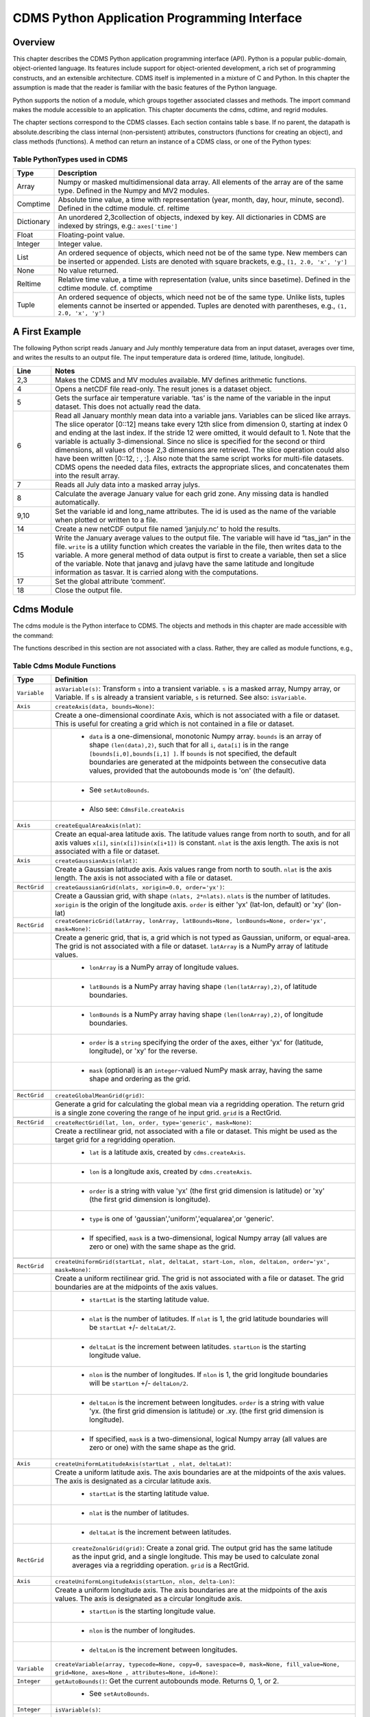 ===============================================
 CDMS Python Application Programming Interface
===============================================

Overview
^^^^^^^^

.. highlight:: python
   :linenothreshold: 3

.. testsetup:: *

   import requests
   fnames = [ 'clt.nc', 'geos-sample', 'xieArkin-T42.nc', 'remap_grid_POP43.nc', 'remap_grid_T42.nc', 'rmp_POP43_to_T42_conserv.n', 'rmp_T42_to_POP43_conserv.nc', 'ta_ncep_87-6-88-4.nc', 'rmp_T42_to_C02562_conserv.nc' ]
   for file in fnames:
       url = 'http://uvcdat.llnl.gov/cdat/sample_data/'+file
       r = requests.get(url)
       open(file, 'wb').write(r.content)

.. testcleanup:: *

    import os
    fnames = [ 'clt.nc', 'geos-sample', 'xieArkin-T42.nc', 'remap_grid_POP43.nc', 'remap_grid_T42.nc', 'rmp_POP43_to_T42_conserv.n', 'rmp_T42_to_POP43_conserv.nc', 'ta_ncep_87-6-88-4.nc', 'rmp_T42_to_C02562_conserv.nc' ]
    for file in fnames:
       os.remove(file)


This chapter describes the CDMS Python application programming interface
(API). Python is a popular public-domain, object-oriented language. Its
features include support for object-oriented development, a rich set of
programming constructs, and an extensible architecture. CDMS itself is
implemented in a mixture of C and Python. In this chapter the assumption
is made that the reader is familiar with the basic features of the
Python language.

Python supports the notion of a module, which groups together associated
classes and methods. The import command makes the module accessible to
an application. This chapter documents the cdms, cdtime, and regrid
modules.

The chapter sections correspond to the CDMS classes. Each section
contains table
s base. If no parent, the datapath is absolute.describing
the class internal (non-persistent) attributes, constructors (functions
for creating an object), and class methods (functions). A method can
return an instance of a CDMS class, or one of the Python types:

Table PythonTypes used in CDMS
-------------------------------
.. csv-table:: 
   :header:  "Type", "Description"
   :widths:  10, 80
   :align:  left

   "Array",  "Numpy or masked multidimensional data array. All elements of the array are of the same type. Defined in the Numpy and MV2 modules."
   "Comptime", "Absolute time value, a time with representation (year, month, day, hour, minute, second). Defined in the cdtime module. cf. reltime" 
   "Dictionary","An unordered 2,3collection of objects, indexed by key. All dictionaries in CDMS are indexed by strings, e.g.: ``axes['time']``"
   "Float", "Floating-point value."
   "Integer", "Integer value."
   "List", "An ordered sequence of objects, which need not be of the same type. New members can be inserted or appended. Lists are denoted with square brackets, e.g., ``[1, 2.0, 'x', 'y']``"
   "None", "No value returned."
   "Reltime", "Relative time value, a time with representation (value, units since basetime). Defined in the cdtime module. cf. comptime"
   "Tuple", "An ordered sequence of objects, which need not be of the same type. Unlike lists, tuples elements cannot be inserted or appended. Tuples are denoted with parentheses, e.g., ``(1, 2.0, 'x', 'y')``"

A First Example
^^^^^^^^^^^^^^^

The following Python script reads January and July monthly temperature
data from an input dataset, averages over time, and writes the results
to an output file. The input temperature data is ordered (time,
latitude, longitude).

.. doctest::

   >>> import cdms2, cdat_info
   >>> from cdms2 import MV
   >>> jones = cdms2.open(cdat_info.get_sampledata_path()+'/tas_mo.nc')
   >>> tasvar = jones['tas']
   >>> jans = tasvar[0::12]
   >>> julys = tasvar[6::12]
   >>> janavg = MV.average(jans)
   >>> janavg.id = "tas_jan"
   >>> janavg.long_name = "mean January surface temperature"
   >>> julyavg = MV.average(julys)
   >>> julyavg.id = "tas_jul"
   >>> julyavg.long_name = "mean July surface temperature"
   >>> out = cdms2.open('janjuly.nc','w')
   >>> out.write(janavg)
   <cdms2.fvariable.FileVariable object...
   >>> out.write(julyavg)
   <cdms2.fvariable.FileVariable object...
   >>> out.comment = "Average January/July from Jones dataset"
   >>> jones.close()
   >>> out.close()


.. csv-table:: 
   :header:  "Line", "Notes"
   :widths:  10, 80

   "2,3", "Makes the CDMS and MV modules available. MV defines arithmetic functions."
   "4", "Opens a netCDF file read-only. The result jones is a dataset object."
   "5", "Gets the surface air temperature variable. ‘tas’ is the name of the variable in the input dataset. This does not actually read the data."
   "6", "Read all January monthly mean data into a variable jans. Variables can be sliced like arrays. The slice operator [0::12] means take every 12th slice from dimension 0, starting at index 0 and ending at the last index. If the stride 12 were omitted, it would default to 1. Note that the variable is actually 3-dimensional. Since no slice is specified for the second or third dimensions, all values of those 2,3 dimensions are retrieved. The slice operation could also have been written [0::12, : , :]. Also note that the same script works for multi-file datasets. CDMS opens the needed data files, extracts the appropriate slices, and concatenates them into the result array."
   "7", "Reads all July data into a masked array julys."
   "8", "Calculate the average January value for each grid zone. Any missing data is handled automatically."
   "9,10", "Set the variable id and long\_name attributes. The id is used as the name of the variable when plotted or written to a file."
   "14", "Create a new netCDF output file named ‘janjuly.nc’ to hold the results."
   "15", "Write the January average values to the output file. The variable will have id “tas\_jan” in the file. ``write`` is a utility function which creates the variable in the file, then writes data to the variable. A more general method of data output is first to create a variable, then set a slice of the variable. Note that janavg and julavg have the same latitude and longitude information as tasvar. It is carried along with the computations."
   "17", "Set the global attribute ‘comment’."
   "18", "Close the output file."




Cdms Module
^^^^^^^^^^^

The cdms module is the Python interface to CDMS. The objects and methods
in this chapter are made accessible with the command:

.. doctest::

   import cdms2


The functions described in this section are not associated with a class.
Rather, they are called as module functions, e.g.,

.. doctest::

    file = cdms2.open('sample.nc')



Table Cdms Module Functions
---------------------------

.. csv-table::  
   :header:  "Type", "Definition"
   :widths:  10, 80
   :align: left


   "``Variable``", "``asVariable(s)``: Transform ``s`` into a transient variable. ``s`` is a masked array, Numpy array, or Variable. If ``s`` is already a transient variable, ``s`` is returned. See also: ``isVariable``."
   "``Axis``", "``createAxis(data, bounds=None)``:"
             , "Create a one-dimensional coordinate Axis, which is not associated with a file or dataset. This is useful for creating a grid which is not contained in a file or dataset."
             ,   " * ``data`` is a one-dimensional, monotonic Numpy array. ``bounds`` is an array of shape ``(len(data),2)``, such that for all ``i``, ``data[i]`` is in the range ``[bounds[i,0],bounds[i,1] ]``. If ``bounds`` is not specified, the default boundaries are generated at the midpoints between the consecutive data values, provided that the autobounds mode is 'on' (the default)."
             ,   " * See ``setAutoBounds``." 
             ,   " * Also see: ``CdmsFile.createAxis``"
   "``Axis``", "``createEqualAreaAxis(nlat)``:" 
             , "Create an equal-area latitude axis.  The latitude values range from north to south, and for all axis values ``x[i]``, ``sin(x[i])sin(x[i+1])`` is constant. ``nlat`` is the axis length. The axis is not associated with a file or dataset."
   "``Axis``", "``createGaussianAxis(nlat)``:" 
             , "Create a Gaussian latitude axis. Axis values range from north to south.  ``nlat`` is the axis length. The axis is not associated with a file or dataset."
   "``RectGrid``", "``createGaussianGrid(nlats, xorigin=0.0, order='yx')``:"
                 , "Create a Gaussian grid, with shape ``(nlats, 2*nlats)``. ``nlats`` is the number of latitudes. ``xorigin`` is the origin of the longitude axis.  ``order`` is either 'yx' (lat-lon, default) or 'xy' (lon-lat)"
   "``RectGrid``", "``createGenericGrid(latArray, lonArray, latBounds=None, lonBounds=None, order='yx', mask=None)``:"
                 , "Create a generic grid, that is, a grid which is not typed as Gaussian, uniform, or equal-area. The grid is not associated with a file or dataset. ``latArray`` is a NumPy array of latitude values."
                 , " * ``lonArray`` is a NumPy array of longitude values. "
                 , " * ``latBounds`` is a NumPy array having shape ``(len(latArray),2)``, of latitude boundaries. "
                 , " * ``lonBounds`` is a NumPy array having shape ``(len(lonArray),2)``, of longitude boundaries. "
                 , " * ``order`` is a ``string`` specifying the order of the axes, either 'yx' for (latitude, longitude), or 'xy' for the reverse."
                 , " * ``mask`` (optional) is an ``integer``-valued NumPy mask array, having the same shape and ordering as the grid."
                 
   "``RectGrid``", "``createGlobalMeanGrid(grid)``:"
                 , "Generate a grid for calculating the global mean via a regridding operation. The return grid is a single zone covering the range of he input grid. ``grid`` is a RectGrid."

   "``RectGrid``", "``createRectGrid(lat, lon, order, type='generic', mask=None)``:"
                 , "Create a rectilinear grid, not associated with a file or dataset.  This might be used as the target grid for a regridding operation." 
                 ,  " * ``lat`` is a latitude axis, created by ``cdms.createAxis``." 
                 ,  " * ``lon`` is a longitude axis, created by ``cdms.createAxis``." 
                 ,  " * ``order`` is a string with value 'yx' (the first grid dimension is latitude) or 'xy' (the first grid dimension is longitude)." 
                 ,  " * ``type`` is one of 'gaussian','uniform','equalarea',or 'generic'." 
                 ,  " * If specified, ``mask`` is a two-dimensional, logical Numpy array (all values are zero or one) with the same shape as the grid."

   "``RectGrid``", "``createUniformGrid(startLat, nlat, deltaLat, start-Lon, nlon, deltaLon, order='yx', mask=None)``:"
                 , "Create a uniform rectilinear grid.  The grid is not associated with a file or dataset. The grid boundaries are at the midpoints of the axis values." 
                 , " * ``startLat`` is the starting latitude value." 
                 , " * ``nlat`` is the number of latitudes. If ``nlat`` is 1, the grid latitude boundaries will be ``startLat`` +/- ``deltaLat/2``."
                 , " * ``deltaLat`` is the increment between latitudes. ``startLon`` is the starting longitude value."
                 , " * ``nlon`` is the number of longitudes. If ``nlon`` is 1, the grid longitude boundaries will be ``startLon`` +/- ``deltaLon/2``."
                 , " * ``deltaLon`` is the increment between longitudes. ``order`` is a string with value 'yx. (the first grid dimension is latitude) or .xy. (the first grid dimension is longitude)."
                 , " * If specified, ``mask`` is a two-dimensional, logical Numpy array (all values are zero or one) with the same shape as the grid."
   "``Axis``", "``createUniformLatitudeAxis(startLat , nlat, deltaLat)``:"
             , "Create a uniform latitude axis. The axis boundaries are at the midpoints of the axis values. The axis is designated as a circular latitude axis." 
             , " * ``startLat`` is the starting latitude value."
             , " * ``nlat`` is the number of latitudes."
             , " * ``deltaLat`` is the increment between latitudes."
   "``RectGrid``"," ``createZonalGrid(grid)``: Create a zonal grid. The output grid has the same latitude as the input grid, and a single longitude. This may be used to calculate zonal averages via a regridding operation. ``grid`` is a RectGrid."
   "``Axis``", "``createUniformLongitudeAxis(startLon, nlon, delta-Lon)``:" 
             , "Create a uniform longitude axis. The axis boundaries are at the midpoints of the axis values. The axis is designated as a circular longitude axis." 
             , " * ``startLon`` is the starting longitude value."
             , " * ``nlon`` is the number of longitudes."
             , " * ``deltaLon`` is the increment between longitudes."
   "``Variable``", "``createVariable(array, typecode=None, copy=0, savespace=0, mask=None, fill_value=None, grid=None, axes=None , attributes=None, id=None)``:"
   "``Integer``", "``getAutoBounds()``: Get the current autobounds mode. Returns 0, 1, or 2."
                , " * See ``setAutoBounds``."
   "``Integer``", "``isVariable(s)``: "
                , " * Return ``1`` if ``s`` is a variable, ``0`` otherwise. See also: ``asVariable``."
   "``Dataset``", "``open(url,mode='r')``: Open or create a ``Dataset`` or ``CdmsFile``." 
                , " * ``url`` is a Uniform Resource Locator, referring to a cdunif or XML file. If the URL has the extension '.xml' or '.cdml', a ``Dataset`` is returned, otherwise a ``CdmsFile`` is returned." 
                , "   * If the URL protocol is 'http', the file must be a '.xml' or '.cdml' file, and the mode must be 'r'. If the protocol is 'file' or is omitted, a local file or dataset is opened. ``mode`` is the open mode.  See `Open Modes <#table-open-modes>`__"
                , "   * **Example**: Open an existing dataset: ``f = cdms.open('sampleset.xml')``"
                , "   * **Example**: Create a netCDF file: ``f = cdms.open('newfile.nc','w')``"
   "``List``", "``order2index (axes, orderstring)``:"
             , "Find the index permutation of axes to match order. Return a list of indices. ``axes`` is a list of axis objects. ``orderstring`` is defined as in ``orderparse``."
   "``List``", "``orderparse(orderstring)``:" 
             , "Parse an order string. Returns a list of axes specifiers. ``orderstring`` consists of:"

             , " * Letters t, x, y, z meaning time, longitude, latitude, level"
             , " * Numbers 0-9 representing position in axes"
             , " * Dash (-) meaning insert the next available axis here."
             , " * The ellipsis ... meaning fill these positions with any remaining axes."
             , " * (name) meaning an axis whose id is name"
   "``None``", "``setAutoBounds(mode)``:" 
             , "Set autobounds mode. In some circumstances CDMS can generate boundaries for 1-D axes and rectilinear grids, when the bounds are not explicitly defined. The autobounds mode determines how this is done: If ``mode`` is ``'grid'`` or ``2`` (the default), the ``getBounds`` method will automatically generate boundary information for an axis or grid if the axis is designated as a latitude or longitude axis, and the boundaries are not explicitly defined. If ``mode`` is ``'on'`` or ``1``, the ``getBounds`` method will automatically generate boundary information for an axis or grid, if the boundaries are not explicitly defined. If ``mode`` is ``'off'`` or ``0``, and no boundary data is explicitly defined, the bounds will NOT be generated; the ``getBounds`` method will return ``None`` for the boundaries. Note: In versions of CDMS prior to V4.0, the default ``mode`` was ``'on'``."
   "``None``", "``setClassifyGrids(mode)``:"
             , "Set the grid classification mode. This affects how grid type is determined, for the purpose of generating grid boundaries. If ``mode`` is ``'on'`` (the default), grid type is determined by a grid classification method, regardless of the value of ``grid.get-Type()``. If ``mode`` is ``'off'``, the value of ``grid.getType()`` determines the grid type." 
   "``None``", "``writeScripGrid(path, grid, gridTitle=None)``:"
             , "Write a grid to a SCRIP grid file.  ``path`` is a string, the path of the SCRIP file to be created.  ``grid`` is a CDMS grid object. It may be rectangular. ``gridTitle`` is a string ID for the grid."
:




Table Class Tags
--------------------
.. csv-table::  
   :header:  "Tag", "Class"
   :widths:  20, 20
   
   "‘axis’", "Axis"
   "‘database’", "Database"
   "‘dataset’", "Dataset, CdmsFile "
   "‘grid’", "RectGrid"
   "‘variable’", "Variable"
   "‘xlink’", "Xlink"


CdmsObj
^^^^^^^

A CdmsObj is the base class for all CDMS database objects. At the
application level, CdmsObj objects are never created and used directly.
Rather the subclasses of CdmsObj (Dataset, Variable, Axis, etc.) are the
basis of user application programming.

All objects derived from CdmsObj have a special attribute .attributes.
This is a Python dictionary, which contains all the external
(persistent) attributes associated with the object. This is in contrast
to the internal, non-persistent attributes of an object, which are
built-in and predefined. When a CDMS object is written to a file, the
external attributes are written, but not the internal attributes.

**Example**: get a list of all external attributes of obj.

.. doctest::

    extatts = obj.attributes.keys()

Table Attributes Common to All CDMS Objects
-------------------------------------------

.. csv-table:: Attributes common to all CDMS objects
   :header:  "Type", "Name", "Definition"
   :widths:  20, 20, 50

   "Dictionary", "attributes", "External attribute dictionary for this object."


Table Getting and Setting Attributes
------------------------------------
.. csv-table::  
   :header:  "Type", "Definition"
   :widths:  20, 80

   "various", "``value = obj.attname``"
            , "Get an internal or external attribute value. If the attribute is external, it is read from the database. If the attribute is not already in the database, it is created as an external attribute.  Internal attributes cannot be created, only referenced."
   "various", "``obj.attname = value``"
            , "Set an internal or external attribute value. If the attribute is external, it is written to the database."




CoordinateAxis
^^^^^^^^^^^^^^

A CoordinateAxis is a variable that represents coordinate information.
It may be contained in a file or dataset, or may be transient
(memoryresident). Setting a slice of a file CoordinateAxis writes to the
file, and referencing a file CoordinateAxis slice reads data from the
file. Axis objects are also used to define the domain of a Variable.

CDMS defines several different types of CoordinateAxis objects. See `MV module <#id3>`_
documents methods that are common to all CoordinateAxis
types. See `HorizontalGrid <#id4>`_ specifies methods that are unique to 1D
Axis objects.

Table CoordinateAxis Types
--------------------------

.. csv-table:: 
   :header:  "Type", "Definition"
   :widths:  20, 80

   "``CoordinateAxis``", "A variable that represents coordinate information. Has subtypes ``Axis2D`` and ``AuxAxis1D``."
   "``Axis``", "A one-dimensional coordinate axis whose values are strictly monotonic. Has subtypes ``DatasetAxis``, ``FileAxis``, and ``TransientAxis``. May be an index axis, mapping a range of integers to the equivalent floating point value. If a latitude or longitude axis, may be associated with a ``RectGrid``."
   "``Axis2D``", "A two-dimensional coordinate axis, typically a latitude or longitude axis related to a ``CurvilinearGrid``. Has subtypes ``DatasetAxis2D``, ``FileAxis2D``, and ``TransientAxis2D``."
   "``AuxAxis1D``", "A one-dimensional coordinate axis whose values need not be monotonic. Typically a latitude or longitude axis associated with a ``GenericGrid``. Has subtypes ``DatasetAuxAxis1D``, ``FileAuxAxis1D``, and ``TransientAuxAxis1D``. An axis in a ``CdmsFile`` may be designated the unlimited axis, meaning that it can be extended in length after the initial definition. There can be at most one unlimited axis associated with a ``CdmsFile``."

Table CoordinateAxis Internal Attributes
----------------------------------------

.. csv-table:: 
   :header:  "Type", "Name", "Definition"
   :widths:  20, 20, 80

   "``Dictionary``", "``attributes``", "External attribute dictionary."
   "``String``", "``id``", "CoordinateAxis identifier."
   "``Dataset``", "``parent``", "The dataset which contains the variable."
   "``Tuple``", "``shape``", "The length of each axis."

Table Axis Constructors
-----------------------

.. csv-table:: 
   :header:  "Constructor", "Description"
   :widths:  20, 80

   "``cdms.createAxis(data, bounds=None)``", "Create an axis which is not associated with a dataset or file. See `A First Example <#a-first-example>`_."
   "``Dataset.createAxis(name,ar)``", "Create an ``Axis`` in a ``Dataset``. (This function is not yet implemented.)"
   "``CdmsFile.createAxis(name,ar,unlimited=0)``", "Create an Axis in a ``CdmsFile``. ``name`` is the string ``name`` of the ``Axis``. ``ar`` is a 1-D data array which defines the ``Axis`` values. It may have the value ``None`` if an unlimited axis is being defined. At most one ``Axis`` in a ``CdmsFile`` may be designated as being unlimited, meaning that it may be extended in length. To define an axis as unlimited, either:"
   , "* A) set ``ar`` to ``None``, and leave ``unlimited`` undefined, or"
   , "* B) set ``ar`` to the initial 1-D array, and set ``unlimited`` to ``cdms.Unlitmited``"
   , "``cdms.createEqualAreaAxis(nlat)``"
   , "* See `A First Example`_."
   , "``cdms.createGaussianAxis(nlat)``"
   , "* See `A First Example`_."
   , "``cdms.createUniformLatitudeAxis(startlat, nlat, deltalat)``"
   , "* See `A First Example`_."
   , "``cdms.createUniformLongitudeAxis(startlon, nlon, deltalon)``"
   , "* See `A First Example`_ ."


Table CoordinateAxis Methods
----------------------------

.. csv-table:: 
   :header:  "Type", "Method", "Definition"
   :widths:  20, 20, 80
   :align: left
 

   "``Array``", "``array = axis[i:j]``", "Read a slice of data from the external file or dataset. Data is returned in the physical ordering defined in the dataset. See `Variable Slice Operators <#table-variable-slice-operators>`_ for a description of slice operators."
   "``None``", "``axis[i:j] = array``", "Write a slice of data to the external file. Dataset axes are read-only."
   "``None``", "``assignValue(array)``", "Set the entire value of the axis. ``array`` is a Numpy array, of the same dimensionality as the axis."
   "``Axis``", "``clone(copyData=1)``", "Return a copy of the axis, as a transient axis. If copyData is 1 (the default) the data itself is copied."
   "``None``", "``designateLatitude(persistent=0)``", "Designate the axis to be a latitude axis. If persistent is true, the external file or dataset (if any) is modified. By default, the designation is temporary."
   "``None``", "``designateLevel(persistent=0)``", "Designate the axis to be a vertical level axis. If persistent is true, the external file or dataset (if any) is modified. By default, the designation is temporary."
   "``None``", "``designateLongitude(persistent=0, modulo=360.0)``", "Designate the axis to be a longitude axis. ``modulo`` is the modulus value. Any given axis value ``x`` is treated as equivalent to ``x + modulus``. If ``persistent`` is true, the external file or dataset (if any) is modified. By default, the designation is temporary."
   "``None``", "``designateTime(persistent=0, calendar = cdtime.MixedCalendar)``", "Designate the axis to be a time axis. If ``persistent`` is true, the external file or dataset (if any) is modified. By default, the designation is temporary. ``calendar`` is defined as in ``getCalendar()``."
   "``Array``", "``getBounds()``", "Get the associated boundary array. The shape of the return array depends on the type of axis:"
   ,,"* ``Axis``: ``(n,2)``"
   ,,"* ``Axis2D``: ``(i,j,4)``"
   ,,"* ``AuxAxis1D``: ``(ncell, nvert)`` where nvert is the maximum number of vertices of a cell."
   ,,"If the boundary array of a latitude or longitude ``Axis`` is not explicitly defined, and ``autoBounds`` mode is on, a default array is generated by calling ``genGenericBounds``. Otherwise if auto-Bounds mode is off, the return value is ``None``. See ``setAutoBounds``."
   "``Integer``", "``getCalendar()``", "Returns the calendar associated with the ``(time)``\ axis. Possible return values, as defined in the ``cdtime`` module, are:"
   ,,"* ``cdtime.GregorianCalendar``: the standard Gregorian calendar"
   ,,"* ``cdtime.MixedCalendar``: mixed Julian/Gregorian calendar"
   ,,"* ``cdtime.JulianCalendar``: years divisible by 4 are leap years"
   ,,"* ``cdtime.NoLeapCalendar``: a year is 365 days"
   ,,"* ``cdtime.Calendar360``: a year is 360 days"
   ,,"* ``None``: no calendar can be identified"
   ,," **Note**  If the axis is not a time axis, the global, file-related calendar is returned."
   "``Array``", "``getValue()``", "Get the entire axis vector."
   "``Integer``", "``isLatitude()``", "Returns true iff the axis is a latitude axis."
   "``Integer``", "``isLevel()``", "Returns true iff the axis is a level axis."
   "``Integer``", "``isLongitude()``", "Returns true iff the axis is a longitude axis."
   "``Integer``", "``isTime()``", "Returns true iff the axis is a time axis."
   "``Integer``", "``len(axis)``", "The length of the axis if one-dimensional. If multidimensional, the length of the first dimension."
   "``Integer``", "``size()``", "The number of elements in the axis."
   "``String``", "``typecode()``", "The ``Numpy`` datatype identifier."

Table Axis Methods, Additional to CoordinateAxis
------------------------------------------------

.. csv-table::  
   :header:  "Type", "Method", "Definition"
   :widths:  20, 20, 80
   :align: left


   "``List`` of component times", "``asComponentTime(calendar=None)``", "``Array`` version of ``cdtime tocomp``. Returns a ``List`` of component times."
   "``List`` of relative times", "``asRelativeTime()``", "``Array`` version of ``cdtime torel``. Returns a ``List`` of relative times."
   "``None``", "``designateCircular(modulo, persistent=0)``", "Designate the axis to be circular. ``modulo`` is the modulus value. Any given axis value ``x`` is treated as equivalent to ``x + modulus``. If ``persistent`` is ``True``, the external file or dataset (if any) is modified. By default, the designation is temporary."
   "``Integer``", "``isCircular()``", "Returns ``True`` if the axis has circular topology. An axis is defined as circular if:"
   ,," * ``axis.topology == 'circular'``, or"
   ,," * ``axis.topology`` is undefined, and the axis is a longitude. The default cycle for circular axes is 360.0"
   "``Integer``", "``isLinear()``", "Returns ``True`` if the axis has a linear representation."
   "``Tuple``", "``mapInterval(interval)``", "Same as ``mapIntervalExt``, but returns only the tuple ``(i,j)``, and ``wraparound`` is restricted to one cycle."
   "``(i,j,k)``", "``mapIntervalExt(interval)``", "Map a coordinate interval to an index ``interval``. ``interval`` is a tuple having one of the forms:"
   ,,"* ``(x,y)``"
   ,,"* ``(x,y,indicator)``"
   ,,"* ``(x,y,indicator,cycle)``"
   ,,"* ``None or ':'``"
   ,,"* where ``x`` and ``y`` are coordinates indicating the interval ``[x,y]``, and:"
   ,,"* ``indicator`` is a two or three-character string, where the first character is ``'c'`` if the interval is closed on the left, ``'o'`` if open, and the second character has the same meaning for the right-hand point. If present, the third character specifies how the interval should be intersected with the axis"
   ,,"* ``'n'`` - select node values which are contained in the interval"
   ,,"* ``'b'`` -select axis elements for which the corresponding cell boundary intersects the interval"
   ,,"* ``'e'`` - same as n, but include an extra node on either side"
   ,,"* ``'s'`` - select axis elements for which the cell boundary is a subset of the interval"
   ,,"* The default indicator is ‘ccn’, that is, the interval is closed, and nodes in the interval are selected."
   ,,"* If ``cycle`` is specified, the axis is treated as circular with the given cycle value. By default, if ``axis.isCircular()`` is true, the axis is treated as circular with a default modulus of ``360.0``."
   ,,"* An interval of ``None`` or ``':'`` returns the full index interval of the axis."
   ,,"* The method returns the corresponding index interval as a 3tuple ``(i,j,k)``, where ``k`` is the integer stride, and ``[i.j)`` is the half-open index interval ``i <= k < j`` ``(i >= k > j if k < 0)``, or ``none`` if the intersection is empty."
   ,,"* for an axis which is circular (``axis.topology == 'circular'``), ``[i,j)`` is interpreted as follows, where ``n = len(axis)``"
   ,,"* if ``0 <= i < n`` and ``0 <= j <= n``, the interval does not wrap around the axis endpoint."
   ,,"* otherwise the interval wraps around the axis endpoint."
   ,,"* see also: ``mapinterval``, ``variable.subregion()``"
   "``transientaxis``", "``subaxis(i,j,k=1)``", "create an axis associated with the integer range ``[i:j:k]``. the stride ``k`` can be positive or negative. wraparound is supported for longitude dimensions or those with a modulus attribute." 

Table Axis Slice Operators
--------------------------

.. csv-table::  
   :header:  "Slice", "Definition"
   :widths:  50, 110

   "``[i]``", "the ``ith`` element, starting with index ``0``"
   "``[i:j]``", "the ``ith`` element through, but not including, element ``j``"
   "``[i:]``", "the ``ith`` element through and including the end"
   "``[:j]``", "the beginning element through, but not including, element ``j``"
   "``[:]``", "the entire array"
   "``[i:j:k]``", "every ``kth`` element, starting at ``i``, through but not including ``j``"
   "``[-i]``", "the ``ith`` element from the end. ``-1`` is the last element."
   , " **Example:** a longitude axis has value"
   , " * ``[0.0, 2.0, ..., 358.0]``"
   , " *   of length ``180``"
   , " *    map the coordinate interval:"    
   , " * ``-5.0 <= x < 5.0``  to index interval(s), with wraparound. the result index interval"  
   , " * ``-2 <= n < 3`` wraps around, since"     
   , " * ``-2 < 0``,  and has a stride of ``1``" 
   , " * this is equivalent to the two contiguous index intervals"      
   , " *  ``2 <= n < 0`` and ``0 <= n < 3``"

Example 1
'''''''''''
.. doctest::

    >>> axis.isCircular()
    1
    >>> axis.mapIntervalExt((-5.0,5.0,'co'))
    (-2,3,1)



CdmsFile
^^^^^^^^
A ``CdmsFile`` is a physical file, accessible via the ``cdunif``
interface. netCDF files are accessible in read-write mode. All other
formats (DRS, HDF, GrADS/GRIB, POP, QL) are accessible read-only.

As of CDMS V3, the legacy cuDataset interface is also supported by
Cdms-Files. See “cu Module”.


Table CdmsFile Internal Attributes
----------------------------------

.. csv-table::  
   :header:  "Type", "Name", "Definition"
   :widths:  20, 20, 80

   "``Dictionary``", "``attributes``", "Global, external file attributes"
   "``Dictionary``", "``axes``", "Axis objects contained in the file."
   "``Dictionary``", "``grids``", "Grids contained in the file."
   "``String``", "``id``", "File pathname."
   "``Dictionary``", "``variables``", "Variables contained in the file."

Table CdmsFile Constructors
---------------------------

.. csv-table::  
   :header:  "Constructor", "Description"
   :widths:  50, 80
   :align: left

   "Constructor", "Description"
   "``fileobj = cdms.open(path, mode)``", "Open the file specified by path returning a CdmsFile object. ``path`` is the file pathname, a string. ``mode`` is the open mode indicator, as listed in See `Open Modes <#table-open-modes>`_." 
   "``fileobj = cdms.createDataset(path)``", "Create the file specified by path, a string."

Table CdmsFile Methods
----------------------

.. csv-table:: 
   :header:  "Type", "Method", "Definition"
   :widths:  10, 30, 80
   :align: left


   "``Transient-Variable``", "``fileobj(varname, selector)``", "Calling a ``CdmsFile``"
   ,, "object as a function reads the region of data specified by the ``selector``. The result is a transient variable, unless ``raw = 1`` is specified. See 'Selectors'."
   ,, " **Example:** The following reads data for variable 'prc', year 1980:"
   ,, " * >>> f = cdms.open('test.nc')"
   ,, " * >>> x = f('prc', time=('1980-1','1981-1'))"
   "``Variable``, ``Axis``, or ``Grid``", "``fileobj['id']``", "Get the persistent variable, axis or grid object having the string identifier. This does not read the data for a variable."
   ,, " **Example:** The following gets the persistent variable"
   ,, "   * ``v``, equivalent to"
   ,, "   * ``v = f.variables['prc']``."
   ,, "   * f = cdms.open('sample.nc')"
   ,, "   * v = f['prc']"
   ,, " **Example:** The following gets the axis named time, equivalent to"
   ,, "   * ``t = f.axes['time']``."
   ,, "   * ``t = f['time']``"
   "``None``", "``close()``", "Close the file."
   "``Axis``", "``copyAxis(axis, newname=None)``", "Copy ``axis`` values and attributes to a new axis in the file. The returned object is persistent: it can be used to write axis data to or read axis data from the file. If an axis already exists in the file, having the same name and coordinate values, it is returned.  It is an error if an axis of the same name exists, but with different coordinate values. ``axis`` is the axis object to be copied. ``newname``, if specified, is the string identifier of the new axis object. If not specified, the identifier of the input axis is used."
   "``Grid``", "``copyGrid(grid, newname=None)``", "Copy grid values and attributes to a new grid in the file. The returned grid is persistent. If a grid already exists in the file, having the same name and axes, it is returned. An error is raised if a grid of the same name exists, having different axes. ``grid`` is the grid object to be copied. ``newname``, if specified is the string identifier of the new grid object. If unspecified, the identifier of the input grid is used."
   "``Axis``", "``createAxis(id,ar, unlimited=0)``", "Create a new ``Axis``.  This is a persistent object which can be used to read or write axis data to the file. ``id`` is an alphanumeric string identifier, containing no blanks.  ``ar`` is the one-dimensional axis array. Set ``unlimited`` to ``cdms.Unlimited`` to indicate that the axis is extensible."
   "``RectGrid``", "``createRectGrid(id,lat, lon,order,type='generic', mask=None)``", "Create a ``RectGrid`` in the file. This is not a persistent object: the order, type, and mask are not written to the file. However, the grid may be used for regridding operations.  ``lat`` is a latitude axis in the file.  ``lon`` is a longitude axis in the file.  ``order`` is a string with value ``'yx'`` (the latitude) or ``'xy'`` (the first grid dimension is longitude).  ``type`` is one of ``'gaussian'``,\ ``'unif orm'``,\ ``'equalarea'`` , or ``'generic'``. If specified, ``mask`` is a two-dimensional, logical Numpy array (all values are zero or one) with the same shape as the grid."
   "``Variable``", "``createVariable(Stringid,String datatype,Listaxes,fill_value=None)``", "Create a new Variable.  This is a persistent object which can be used to read or write variable data to the file. ``id`` is a String name which is unique with respect to all other objects in the file. ``datatype`` is an ``MV2`` typecode, e.g., ``MV2.Float``, ``MV2.Int``. ``axes`` is a list of Axis and/or Grid objects.  ``fill_value`` is the missing value (optional)."
   "``Variable``", "``createVariableCopy(var, newname=None)``", "Create a new ``Variable``, with the   same name, axes, and attributes as the input variable. An error is raised if a variable of the same name exists in the file. ``var`` is the ``Variable`` to be copied. ``newname``, if specified is the name of the new variable. If unspecified, the returned variable has the same name as ``var``."
   ,," **Note:** Unlike copyAxis, the actual data is not copied to the new variable."
   "``CurveGrid`` or ``Generic-Grid``", "``readScripGrid(self,whichGrid='destination',check-Grid=1)``", "Read a curvilinear or generic grid from a SCRIP netCDF file. The file can be a SCRIP grid file or remapping file.  If a mapping file, ``whichGrid`` chooses the grid to read, either ``'source'`` or ``'destination'``. If ``checkGrid`` is ``1`` (default), the grid cells are checked for convexity, and 'repaired' if necessary.  Grid cells may appear to be nonconvex if they cross a ``0 / 2pi`` boundary. The repair consists of shifting the cell vertices to the same side modulo 360 degrees."
    "``None``", "``sync()``", "Writes any pending changes to the file."
    "``Variable``", "``write(var,attributes=None,axes=None, extbounds=None,id=None,extend=None, fill_value=None, index=None, typecode=None)``","Write a variable or array to the file. The return value is the associated file variable."
    ,,"If the variable does not exist in the file, it is first defined and all attributes written, then the data is written. By default, the time dimension of the variable is defined as the unlimited dimension of the file. If the data is already defined, then data is extended or overwritten depending on the value of keywords ``extend`` and ``index``, and the unlimited dimension values associated with ``var``."
    ,,"* ``var`` is a Variable, masked array, or Numpy array."
    ,,"* ``attributes`` is the attribute dictionary for the variable. The default is ``var.attributes``."
    ,,"* ``axes`` is the list of file axes comprising the domain of the variable.  The default is to copy ``var.getAxisList()``."
    ,,"* ``extbounds`` is the unlimited dimension bounds. Defaults to ``var.getAxis(0).getBounds()``."
    ,,"* ``id`` is the variable name in the file.  Default is ``var.id``."
    ,,"* ``extend = 1`` causes the first dimension to be unlimited: iteratively writeable."  
    ,,"  * The default is ``None``, in which case the first dimension is extensible if it is ``time.Set`` to ``0`` to turn off this behaviour."
    ,,"* ``fill_value`` is the missing value flag."
    ,,"* ``index`` is the extended dimension index to write to. The default index is determined by lookup relative to the existing extended dimension."
    ,," **Note:** data can also be written by setting a slice of a file variable, and attributes can be written by setting an attribute of a file variable."

Table CDMS Datatypes
--------------------

.. csv-table::  
   :header:  "CDMS Datatype", "Definition"
   :widths:  20, 30

    "``CdChar``", "character"
    "``CdDouble``", "double-precision floating-point"
    "``CdFloat``", "floating-point"
    "``CdInt``", "integer"
    "``CdLong``", "long integer"
    "``CdShort``", "short integer"


Database
^^^^^^^^
A Database is a collection of datasets and other CDMS objects. It
consists of a hierarchical collection of objects, with the database
being at the root, or top of the hierarchy. A database is used to:

-  search for metadata
-  access data
-  provide authentication and access control for data and metadata

The figure below illustrates several important points:

-  Each object in the database has a relative name of the form tag=id.
   The id of an object is unique with respect to all objects contained
   in the parent.

-  The name of the object consists of its relative name followed by the
   relative name(s) of its antecedent objects, up to and including the
   database name. In the figure below, one of the variables has name
   ``"variable=ua,dataset=ncep_reanalysis_mo,database=CDMS"``.

-  Subordinate objects are thought of as being contained in the parent.
   In this example, the database ‘CDMS’ contains two datasets, each of
   which contain several variables.

%|Diagram 1|

Figure 1


Overview
--------------

To access a database:

#. Open a connection. The connect method opens a database connection.
   connect takes a database URI and returns a database object:
   ``db = cdms.connect("ldap://dbhost.llnl.gov/database=CDMS,ou=PCMDI,o=LLNL,c=US")``
#. Search the database, locating one or more datasets, variables, and/or
   other objects.

   The database searchFilter method searches the database. A single
   database connection may be used for an arbitrary number of searches.

   **Example**: Find all observed datasets

   ``result = db.searchFilter(category="observed",tag="dataset")``

   Searches can be restricted to a subhierarchy of the database.

   **Example:** Search just the dataset ``'ncep_reanalysis_mo'``:

   ``result = db.searchFilter(relbase="dataset=ncep_reanalysis")``

#. Refine the search results if necessary. The result of a search can be
   narrowed with the searchPredicate method.
#. Process the results. A search result consists of a sequence of
   entries. Each entry has a name, the name of the CDMS object, and an
   attribute dictionary, consisting of the attributes located by the
   search:

   `` for entry in result:   print entry.name, entry.attributes``

#. Access the data. The CDMS object associated with an entry is obtained
   from the getObject method:

   ``obj = entry.getObject()``

   If the id of a dataset is known, the dataset can be opened directly
   with the open method:

   ``dset = db.open("ncep_reanalysis_mo")``

#. Close the database connection:

   ``db.close()``

Table Database Internal Attributes
----------------------------------


.. csv-table::  
   :header:  "Type", "Name", "Summary"
   :widths:  20, 20, 80

    "``Dictionary``", "``attributes``", "Database attribute dictionary"
    "``LDAP``", "``db``", "(LDAP only) LDAP database object"
    "``String``", "``netloc``", "Hostname, for server-based databases"
    "``String``", "``path``", "path name"
    "``String``", "``uri``", "Uniform Resource Identifier"


Table Database Constructors
---------------------------

.. csv-table::  
   :header:  "Constructor", "Description"
   :widths:  30, 80

    "``db = cdms.connect(uri=None, user='', password='')``", "Connect to the database. ``uri`` is the Universal Resource Indentifier of the database. The form of the URI depends on the implementation of the database."
    ,"For a Lightweight Directory Access Protocol (LDAP) database, the form is: ``ldap://host[:port]/dbname``."
    ,"For example, if the database is located on host dbhost.llnl.gov, and is named ``'database=CDMS,ou=PCMDI,o=LLNL,c=US'``, the URI is: ``ldap://dbhost.llnl.gov/database=CDMS,ou=PCMDI,o=LLNL,c=US``. If unspecified, the URI defaults to the value of environment variable CDMSROOT. ``user`` is the user ID. If unspecified, an anonymous connection is made. ``password`` is the user password. A password is not required for an anonymous connection"

Table Database Methods
----------------------

.. csv-table::  
   :header:  "Type", "Method", "Definition"
   :widths:  20, 30, 80

    "None", "``close()``", "Close a database"
    "List", "``listDatasets()``", "Return a list of the dataset IDs in this database. A dataset ID can be passed to the ``open`` command."
    "Dataset", "``open(dsetid, mode='r')``", "Open a dataset."
    , "* ``dsetid``","is the string dataset identifier"
    , "* ``mode``","is the open mode, 'r' - read-only, 'r+' - read-write, 'w' - create."
    , "* ``openDataset``", "is a synonym for ``open``."
    "SearchResult","``searchFilter(filter=None, tag=None, relbase=None, scope=Subtree, attnames=None, timeout=None)``","Search a CDMS database."
    ,, "``filter`` is the string search filter. Simple filters have the form 'tag = value'. Simple filters can be combined using logical operators '&', '\|', '!' in prefix notation."
    ,,
    ,," **Example:**"
    ,," * The filter ``'(&(objec)(id=cli))'`` finds all variables named 'cli'."
    ,,"   - A formal definition of search filters is provided in the following section."
    ,,"   - ``tag`` restricts the search to objects with that tag ('dataset' | 'variable' | 'database' | 'axis' | 'grid')."
    ,,"   - ``relbase`` is the relative name of the base object of the search. The search is restricted to the base object and all objects below it in the hierarchy."
    ,,
    ,," **Example:**"
    ,," * To search only dataset 'ncep_reanalysis_mo', specify:"
    ,,"   - ``relbase='dataset=ncep_reanalysis_mo'``"
    ,," * To search only variable 'ua' in 'ncep_reanalysis_mo', use:"
    ,,"   - ``relbase='variable=ua, dataset=ncep_reanalysis_mo'``"
    ,,
    ,,"If no base is specified, the entire database is searched. See the ``scope`` argument also."
    ,,"``scope`` is the search scope (**Subtree** | **Onelevel** | **Base**)."
    ,," *  **Subtree** searches the base object and its descendants."
    ,," *  **Onelevel** searches the base object and its immediate descendants."
    ,," *  **Base**\ searches the base object alone."
    ,," * The default is **Subtree**."
    ,,"``attnames``: list of attribute names.  Restricts the attributes returned. If ``None``, all attributes are returned. Attributes 'id' and 'objectclass' are always included in the list."
    ,,"``timeout``: integer number of seconds before timeout. The default is no timeout."


------------

.. highlight:: python
   :linenothreshold: 0

Searching a Database
--------------------------

The ``searchFilter`` method is used to search a database. The result is
called a search result, and consists of a sequence of result entries.

In its simplest form, ``searchFilter`` takes an argument consisting of a
string filter. The search returns a sequence of entries, corresponding
to those objects having an attribute which matches the filter. Simple
filters have the form (tag = value), where value can contain wildcards.
For example:

:: 

  (id = ncep*)
  (project = AMIP2)

**Note**  Simple filters can be combined with the logical operators '&', '|', '!'. For example,

::

  (&(id = bmrc*)(project = AMIP2))


matches all objects with id starting with bmrc, and a project attribute
with value ‘AMIP2’.

Formally, search filters are strings defined as follows:

::

    filter ::= "(" filtercomp ")"

    filtercomp ::= "&" filterlist | # and
    "|" filterlist | # or
    "!" filterlist | # not
    simple

    filterlist ::= filter | filter filterlist
    simple ::= tag op value
    op ::= "=" | # equality

    "~=" | # approximate equality
    "<=" | # lexicographically less than or equal to
    ">=" # lexicographically greater than or equal to

    tag ::= string attribute name
    value ::= string attribute value, may include '*' as a wild card


Attribute names are defined in the chapter on “Climate Data Markup
Language (CDML)”. In addition, some special attributes are
defined for convenience:

-  ``category`` is either “experimental” or “observed”
-  ``parentid`` is the ID of the parent dataset
-  ``project`` is a project identifier, e.g., “AMIP2”
-  ``objectclass`` is the list of tags associated with the object.

The set of objects searched is called the search scope. The top object
in the hierarchy is the base object. By default, all objects in the
database are searched, that is, the database is the base object. If the
database is very large, this may result in an unnecessarily slow or
inefficient search. To remedy this the search scope can be limited in
several ways:

-  The base object can be changed.
-  The scope can be limited to the base object and one level below, or
   to just the base object.
-  The search can be restricted to objects of a given class (dataset,
   variable, etc.)
-  The search can be restricted to return only a subset of the object
   attributes
-  The search can be restricted to the result of a previous search.
-  A search result is accessed sequentially within a for loop:

::

    result = db.searchFilter('(&(category=obs*)(id=ncep*))')
    for entry in result:
      print entry.name

Search results can be narrowed using ``searchPredicate``. In the
following example, the result of one search is itself searched for all
variables defined on a 94x192 grid:

::

    >>> result = db.searchFilter('parentid=ncep*',tag="variable")
    >>> len(result)
    65
    >>> result2 = result.searchPredicate(lambda x: 

    x.getGrid().shape==(94,192))
    >>> len(result2)
    3
    >>> for entry in result2: print entry.name
    variable=rluscs,dataset=ncep_reanalysis_mo,database=CDMS,ou=PCMDI,

          o=LLNL, c=US
    variable=rlds,dataset=ncep_reanalysis_mo,database=CDMS,ou=PCMDI,

          o=LLNL, c=US
    variable=rlus,dataset=ncep_reanalysis_mo,database=CDMS,ou=PCMDI,

          o=LLNL, c=US



Table SearchResult Methods
--------------------------

.. csv-table::  
   :header:  "Type", "Method", "Definition"
   :widths:  20, 30, 80

    "ResultEntry", "``[i]``", "Return the i-th search result. Results can also be returned in a for loop: ``for entry in db.searchResult(tag='dataset'):``"
    "Integer", "``len()``", "Number of entries in the result."
    "SearchResult", "``searchPredicate(predicate, tag=None)``", "Refine a search result, with a predicate search. ``predicate`` is a function which takes a single CDMS object and returns true (1) if the object satisfies the predicate, 0 if not. ``tag`` restricts the search to objects of the class denoted by the tag." 
    ,,"**Note**: In the current implementation, ``searchPredicate`` is much less efficient than ``searchFilter``. For best performance, use ``searchFilter`` to narrow the scope of the search, then use ``searchPredicate`` for more general searches."

A search result is a sequence of result entries. Each entry has a string
name, the name of the object in the database hierarchy, and an attribute
dictionary. An entry corresponds to an object found by the search, but
differs from the object, in that only the attributes requested are
associated with the entry. In general, there will be much more
information defined for the associated CDMS object, which is retrieved
with the ``getObject`` method.


Table ResultEntry Attributes
----------------------------

.. csv-table::  
   :header:  "Type", "Method", "Definition"
   :widths:  20, 30, 80

    "String", "``name``", "The name of this entry in the database."
    "Dictionary", "``attributes``", "The attributes returned from the search. ``attributes[key]`` is a list of all string values associated with the key"


Table ResultEntry Methods
-------------------------

.. csv-table::  
   :header:  "Type", "Method", "Definition"
   :widths:  20, 30, 80

    "``CdmsObj``", "``getObject()``", "Return the CDMS object associated with this entry."
    ,, "**Note:** For many search applications it is unnecessary to access the associated CDMS object. For best performance this function should be used only when necessary, for example, to retrieve data associated with a variable."


Accessing data
--------------------

To access data via CDMS:

#. Locate the dataset ID. This may involve searching the metadata.
#. Open the dataset, using the open method.
#. Reference the portion of the variable to be read.

In the next example, a portion of variable ‘ua’ is read from dataset
‘ncep_reanalysis_mo’:

::

    dset = db.open('ncep_reanalysis_mo')
    ua = dset.variables['ua']
    data = ua[0,0]


Examples of Database Searches
-----------------------------------

In the following examples, db is the database opened with

::

    db = cdms.connect()

This defaults to the database defined in environment variable
``CDMSROOT``.

**Example:** List all variables in dataset ‘ncep\_reanalysis\_mo’:

::

    for entry in db.searchFilter(filter = "parentid=ncep_reanalysis_mo", tag = "variable"):
      print entry.name


**Example:** Find all axes with bounds defined:

::

    for entry in db.searchFilter(filter="bounds=*",tag="axis"):
      print entry.name


**Example:** Locate all GDT datasets:

::

    for entry in db.searchFilter(filter="Conventions=GDT*",tag="dataset"):
    print entry.name

**Example:** Find all variables with missing time values, in observed datasets:

::

    def missingTime(obj):
      time = obj.getTime()
      return time.length != time.partition_length

    result = db.searchFilter(filter="category=observed")
    for entry in result.searchPredicate(missingTime):
      print entry.name

**Example:** Find all CMIP2 datasets having a variable with id “hfss”:

::

    for entry in db.searchFilter(filter = "(&(project=CMIP2)(id=hfss))", tag = "variable"):
      print entry.getObject().parent.id

**Example:** Find all observed variables on 73x144 grids:

::

    result = db.searchFilter(category='obs*')
    for entry in result.searchPredicate(lambda x: x.getGrid().shape==(73,144),tag="variable"):
      print entry.name

**Example:** Find all observed variables with more than 1000 timepoints:

::

    result = db.searchFilter(category='obs*')
    for entry in result.searchPredicate(lambda x: len(x.getTime())>1000, tag = "variable"):
      print entry.name, len(entry.getObject().getTime())

**Example:** Find the total number of each type of object in the database

::

    print len(db.searchFilter(tag="database")),"database"
    print len(db.searchFilter(tag="dataset")),"datasets"
    print len(db.searchFilter(tag="variable")),"variables"
    print len(db.searchFilter(tag="axis")),"axes"


Dataset
^^^^^^^
A Dataset is a virtual file. It consists of a metafile, in CDML/XML
representation, and one or more data files.

As of CDMS V3, the legacy cuDataset interface is supported by Datasets.
See “cu Module".


Table Dataset Internal Attributes
---------------------------------

.. csv-table:: 
   :header:  "Type", "Name", "Description"
   :widths:  20, 30, 80

    "Dictionary", "``attributes``", "Dataset external attributes."
    "Dictionary", "``axes``", "Axes contained in the dataset."
    "String", "``datapath``", "Path of data files, relative to the parent database. If no parent, the datapath is absolute."
    "Dictionary", "``grids``", "Grids contained in the dataset."
    "String", "``mode``", "Open mode."
    "Database", "``parent``", "Database which contains this dataset. If the dataset is not part of a database, the value is ``None``."
    "String", "``uri``", "Uniform Resource Identifier of this dataset."
    "Dictionary", "``variables``", "Variables contained in the dataset."
    "Dictionary", "``xlinks``", "External links contained in the dataset."

Table Dataset Constructors
--------------------------

.. csv-table::  
   :header:  "Constructor", "Description"
   :widths:  50, 80
   :align: left

    "``datasetobj = cdms.open(String uri, String mode='r')``", "Open the dataset specified by the Universal Resource Indicator, a CDML file. Returns a Dataset object. mode is one of the indicators listed in `Open Modes <#table-open-modes>`__ . ``openDataset`` is a synonym for ``open``"


Table Open Modes
----------------

.. csv-table:: 
   :header:  "Mode", "Definition"
   :widths:  50, 80
   :align: left

   "‘r’", "read-only"
   "‘r+’", "read-write"
   "‘a’", "read-write. Open the file if it exists, otherwise create a new file"
   "‘w’", "Create a new file, read-write"


Table Dataset Methods
---------------------

.. csv-table::  
   :header:  "Type", "Definition", "Description"
   :widths:  30, 30, 80

    "Transient-Variable", "``datasetobj(varname, selector)``", "Calling a Dataset object as a function reads the region of data defined by the selector. The result is a transient variable, unless ``raw = 1`` is specified. See 'Selectors'."
    ,, "**Example:** The following reads data for variable 'prc', year 1980:"
    ,, "   * f = cdms.open('test.  xml')"
    ,, "   * x = f('prc', time=('1980-1','1981-1'))"
    "Variable, Axis, or Grid", "``datasetobj['id']``", "The square bracket operator applied to a dataset gets the persistent variable, axis or grid object having the string identifier. This does not read the data for a variable. Returns ``None`` if not found."
    ,, "**Example:**"
    ,, "   * f = cdms.open('sampl e.xml')"
    ,, "   * v = f['prc']"
    ,, "   * gets the persistent variable v, equivalent to ``v =f.variab les['prc']``."
    ,, "**Example:**"
    ,, "``t = f['time']`` gets the axis named 'time', equivalent to ``t = f.axes['time']``"
    "``None``", "``close()``", "Close the dataset."
    "``RectGrid``", "``createRectGrid(id, lat, lon,order, type='generic', mask=None)``", "Create a RectGrid in the dataset. This is not a persistent object: the order, type, and mask are not written to the dataset. However, the grid may be used for regridding operations."
    ,,"``lat`` is a latitude axis in the dataset."
    ,,"``lon`` is a longitude axis in the dataset."
    ,,"``order`` is a string with value 'yx' (the first grid dimension is latitude) or 'xy' (the first grid dimension is longitude)."
    ,,"``type`` is one of 'gaussian','uniform','eq ualarea',or 'generic'"
    ,,"If specified, ``mask`` is a two-dimensional, logical Numpy array (all values are zero or one) with the same shape as the grid."
    "Axis", "``getAxis(id)``", "Get an axis object from the file or dataset."
    ,,"``id`` is the string axis identifier."
    "Grid", "``getGrid(id)``", "Get a grid object from a file or dataset."
    ,,"``id`` is the string grid identifier."
    "List", "``getPaths()``", "Get a sorted list of pathnames of datafiles which comprise the dataset. This does not include the XML metafile path, which is stored in the .uri attribute."
    "Variable", "``getVariable(id)``", "Get a variable object from a file or dataset."
    ,,"``id`` is the string variable identifier."
    "CurveGrid or GenericGrid", "``readScripGrid(self, whichGrid='destination', check-orGeneric-Grid=1)``", "Read a curvilinear orgeneric grid from a SCRIP dataset. The dataset can be a SCRIP grid file or remappingfile."
    ,, "If a mapping file, ``whichGrid`` chooses the grid to read, either ``'source'`` or ``'destination'``."
    ,, " If ``checkGrid`` is 1 (default), the grid cells are checked for convexity, and 'repaired' if necessary.  Grid cells may appear to be nonconvex if they cross a ``0 / 2pi`` boundary. The repair consists of shifting the cell vertices to the same side modulo 360 degrees."
    "None", "``sync()``", "Write any pending changes to the dataset."


MV Module
^^^^^^^^^

The fundamental CDMS data object is the variable. A variable is
comprised of:

-  a masked data array, as defined in the NumPy MV2 module.
-  a domain: an ordered list of axes and/or grids.
-  an attribute dictionary.

The MV module is a work-alike replacement for the MV2 module, that
carries along the domain and attribute information where appropriate. MV
provides the same set of functions as MV2. However, MV functions generate
transient variables as results. Often this simplifies scripts that
perform computation. MV2 is part of the Python Numpy package,
documented at http://www.numpy.org.

MV can be imported with the command:

::

    import MV

The command

::

    from MV import *


allows use of MV commands without any prefix.

Table `Variable Constructors in module MV <#table-variable-constructors-in-module-mv>`_,  lists the constructors in MV. All functions return
a transient variable. In most cases the keywords axes, attributes, and
id are available. axes is a list of axis objects which specifies the
domain of the variable. attributes is a dictionary. id is a special
attribute string that serves as the identifier of the variable, and
should not contain blanks or non-printing characters. It is used when
the variable is plotted or written to a file. Since the id is just an
attribute, it can also be set like any attribute:

::

    var.id = 'temperature'

For completeness MV provides access to all the MV2 functions. The
functions not listed in the following tables are identical to the
corresponding MV2 function: ``allclose``, ``allequal``,
``common_fill_value``, ``compress``, ``create_mask``, ``dot``, ``e``,
``fill_value``, ``filled``, ``get_print_limit``, ``getmask``,
``getmaskarray``, ``identity``, ``indices``, ``innerproduct``, ``isMV2``,
``isMaskedArray``, ``is_mask``, ``isarray``, ``make_mask``,
``make_mask_none``, ``mask_or``, ``masked``, ``pi``, ``put``,
``putmask``, ``rank``, ``ravel``, ``set_fill_value``,
``set_print_limit``, ``shape``, ``size``. See the documentation at
http://numpy.sourceforge.net for a description of these functions.

  

Table Variable  Constructors in Module MV
-----------------------------------------

.. tabularcolumns:: |l|r|


.. csv-table:: 
   :header:  "Constructor", "Description"
   :widths:  50, 80
   :align: left

    "``arrayrange(start, stop=None, step=1, typecode=None, axis=None, attributes=None, id=None)``", "Just like ``MV2.arange()`` except it returns a variable whose type can be specfied by the keyword argument typecode. The axis, attribute dictionary, and string identifier of the result variable may be specified. **Synonym:** ``arange``"
    "``masked_array(a, mask=None, fill_value=None, axes=None, attributes=None, id=None)``", "Same as MV2.masked_array but creates a variable instead. If no axes are specified, the result has default axes, otherwise axes is a list of axis objects matching a.shape."
    "``masked_object(data,value, copy=1,savespace=0,axes=None, attributes=None, id=None)``", "Create variable masked where exactly data equal to value. Create the variable with the given list of axis objects, attribute dictionary, and string id."
    "``masked_values(data,value, rtol=1e-05, atol=1e-08, copy=1, savespace=0, axes=None, attributes=None, id=None)``", "Constructs a variable with the given list of axes and attribute dictionary, whose mask is set at those places where ``abs(data - value) > atol + rtol * abs(data)``. This is a careful way of saying that those elements of the data that have value = value (to within a tolerance) are to be treated as invalid. If data is not of a floating point type, calls masked_object instead."
    "``ones(shape, typecode='l',savespace=0,axes=none, attributes=none, id=none)``", "return an array of all ones of the given length or shape."
    "``reshape(a,newshape, axes=none, attributes=none, id=none)``", "copy of a with a new shape."
    "``resize(a,newshape, axes=none, attributes=none, id=none)``", "return a new array with the specified shape. the original arrays total size can be any size."
    "``zeros(shape,typecode='l',savespace=0, axes=none, attributes=none, id=none)``", "an array of all zeros of the given length or shape"



The following table describes the MV non-constructor functions. with the
exception of argsort, all functions return a transient variable.


Table MV Functions
------------------
.. csv-table::   
   :header:  "Function", "Description"
   :widths:  50,  80
   :align: left

    "``argsort(x, axis=-1, fill_value=None)``", "Return a Numpy array of indices for sorting along a given axis."
    "``asarray(data, typecode=None)``", "Same as ``cdms.createVariable(data, typecode, copy=0)``. This is a short way of ensuring that something is an instance of a variable of a given type before proceeding, as in ``data = asarray(data)``. Also see the variable ``astype()`` function."
    "``average(a, axis=0, weights=None)``", "Computes the average value of the non-masked elements of x along the selected axis. If weights is given, it must match the size and shape of x, and the value returned is: ``sum(a*weights)/sum(weights)`` In computing these sums, elements that correspond to those that are masked in x or weights are ignored."
    "``choose(condition, t)``", "Has a result shaped like array condition. ``t`` must be a tuple of two arrays ``t1`` and ``t2``. Each element of the result is the corresponding element of ``t1``\ where ``condition`` is true, and the corresponding element of ``t2`` where ``condition`` is false. The result is masked where ``condition`` is masked or where the selected element is masked."
    "``concatenate(arrays, axis=0, axisid=None, axisattributes=None)``", "Concatenate the arrays along the given axis. Give the extended axis the id and attributes provided - by default, those of the first array."
    "``count(a, axis=None)``", "Count of the non-masked elements in ``a``, or along a certain axis."
    "``isMaskedVariable(x)``", "Return true if ``x`` is an instance of a variable."
    "``masked_equal(x, value)``", "``x`` masked where ``x`` equals the scalar value. For floating point values consider ``masked_values(x, value)`` instead."
    "``masked_greater(x, value)``", "``x`` masked where ``x > value``"
    "``masked_greater_equal(x, value)``", "``x`` masked where ``x >= value``"
    "``masked_less(x, value)``", "``x`` masked where ``x &lt; value``"
    "``masked_less_equal(x, value)``", "``x`` masked where ``x &le; value``"
    "``masked_not_equal(x, value)``", "``x`` masked where ``x != value``"
    "``masked_outside(x, v1, v2)``", "``x`` with mask of all values of ``x`` that are outside ``[v1,v2]``"
    "``masked_where(condition, x, copy=1)``", "Return ``x`` as a variable masked where condition is true. Also masked where ``x`` or ``condition`` masked. ``condition`` is a masked array having the same shape as ``x``."
    "``maximum(a, b=None)``", "Compute the maximum valid values of ``x`` if ``y`` is ``None``; with two arguments, return the element-wise larger of valid values, and mask the result where either ``x`` or ``y`` is masked."
    "``minimum(a, b=None)``", "Compute the minimum valid values of ``x`` if ``y`` is None; with two arguments, return the element-wise smaller of valid values, and mask the result where either ``x`` or ``y`` is masked."
    "``outerproduct(a, b)``", "Return a variable such that ``result[i, j] = a[i] * b[j]``. The result will be masked where ``a[i]`` or ``b[j]`` is masked."
    "``power(a, b)``", "``a**b``"
    "``product(a, axis=0, fill_value=1)``", "Product of elements along axis using ``fill_value`` for missing elements."
    "``repeat(ar, repeats, axis=0)``", "Return ``ar`` repeated ``repeats`` times along ``axis``. ``repeats`` is a sequence of length ``ar.shape[axis]`` telling how many times to repeat each element."
    "``set_default_fill_value(value_type, value)``", "Set the default fill value for ``value_type`` to ``value``. ``value_type`` is a string: ‘real’,’complex’,’character’,’integer’,or ‘object’. ``value`` should be a scalar or single-element array."
    "``sort(ar, axis=-1)``", "Sort array ``ar`` elementwise along the specified axis. The corresponding axis in the result has dummy values."
    "``sum(a, axis=0, fill_value=0)``", "Sum of elements along a certain axis using ``fill_value`` for missing."
    "``take(a, indices, axis=0)``", "Return a selection of items from ``a``. See the documentation in the Numpy manual."
    "``transpose(ar, axes=None)``", "Perform a reordering of the axes of array ar depending on the tuple of indices axes; the default is to reverse the order of the axes."
    "``where(condition, x, y)``", "``x`` where ``condition`` is true, ``y`` otherwise"


HorizontalGrid
^^^^^^^^^^^^^^

A HorizontalGrid represents a latitude-longitude coordinate system. In
addition, it optionally describes how lat-lon space is partitioned into
cells. Specifically, a HorizontalGrid:

-  consists of a latitude and longitude coordinate axis.
-  may have associated boundary arrays describing the grid cell
   boundaries,
-  may optionally have an associated logical mask.

CDMS supports several types of HorizontalGrids:


Table Grids
-----------

.. csv-table:: 
   :header:  "Grid Type", "Definition"
   :widths:  50,  80
   :align: left

    "``RectGrid``", "Associated latitude an longitude are 1-D axes, with strictly monotonic values."
    "``GenericGrid``", "Latitude and longitude are 1-D auxiliary coordinate axis (AuxAxis1D)"


Table HorizontalGrid Internal Attribute
---------------------------------------

.. csv-table::  
   :header:  "Type", "Name", "Definition"
   :widths:  30, 30,  80

    "Dictionary","``attributes``", "External attribute dictionary."
    "String", "``id``", "The grid identifier."
    "Dataset or CdmsFile", "``parent``", "The dataset or file which contains the grid."
    "Tuple", "``shape``", "The shape of the grid, a 2-tuple"
::
  

     

Table RectGrid Constructors
---------------------------

.. csv-table:: 
   :header:  "Constructor", "Description"
   :widths:  30, 80

    "``cdms.createRectGrid(lat, lon, order, type='generic', mask=None)``", "Create a grid not associated with a file or dataset. See `A First Example`_" 
    "``CdmsFile.createRectGrid(id, lat, lon, order, type='generic', mask=None)``", "Create a grid associated with a file. See `CdmsFile Constructors <#table-cdmsfile-constructors>`_"
    "``Dataset.createRectGrid(id, lat, lon, order, type='generic', mask=None)``", "Create a grid associated with a dataset. See `Dataset Constructors <#table-dataset-constructors>`_ " 
    "``cdms.createGaussianGrid(nlats, xorigin=0.0, order='yx')``", "See `A First Example`_"
    "``cdms.createGenericGrid(latArray, lonArray, latBounds=None, lonBounds=None, order='yx', mask=None)``", "See `A First Example`_"
    "``cdms.createGlobalMeanGrid(grid)``", "See `A First Example`_"
    "``cdms.createRectGrid(lat, lon, order, type='generic', mask=None)``", "See `A First Example`_"
    "``cdms.createUniformGrid(startLat, nlat, deltaLat, startLon, nlon, deltaLon, order='yx', mask=None)``", "See `A First Example`_"
    "``cdms.createZonalGrid(grid)``", "See `A First Example`_"



Table HorizontalGrid Methods
----------------------------


.. csv-table:: 
   :header:  "Type", "Method", "Description"
   :widths:  30, 30, 80

    "Horizontal-Grid", "``clone()``", "Return a transient copy of the grid."
    "Axis", "``getAxis(Integer n)``", "Get the n-th axis.n is either 0 or 1."
    "Tuple", "``getBounds()``", "Get the grid boundary arrays."
    ,,"Returns a tuple ``(latitudeArray, longitudeArray)``, where latitudeArray is a Numpy array of latitude bounds, and similarly for longitudeArray.The shape of latitudeArray and longitudeArray depend on the type of grid:"
    ,,"*  for rectangular grids with shape (nlat, nlon), the boundary arrays have shape (nlat,2) and (nlon,2)."
    ,,"*  for curvilinear grids with shape (nx, ny), the boundary arrays each have shape (nx, ny, 4)."
    ,,"*  for generic grids with shape (ncell,), the boundary arrays each have shape (ncell, nvert) where nvert is the maximum number of vertices per cell."
    ,,"For rectilinear grids: If no boundary arrays are explicitly defined (in the file or dataset), the result depends on the auto- Bounds mode (see ``cdms.setAutoBounds``) and the grid classification mode (see ``cdms.setClassifyGrids``)."
    ,,"By default, autoBounds mode is enabled, in which case the boundary arrays are generated based on the type of grid. If disabled, the return value is (None,None).For rectilinear grids: The grid classification mode specifies how the grid type is to be determined. By default, the grid type (Gaussian, uniform, etc.) is determined by calling grid.classifyInFamily.  If the mode is 'off' grid.getType is used instead."
    "Axis", "``getLatitude()``", "Get the latitude axis of this grid."
    "Axis", "``getLongitude()``", " Get the latitude axis of this grid."
    "Axis", "``getMask()``", "Get the mask array of this grid, if any.Returns a 2-D Numpy array, having the same shape as the grid. If the mask is not explicitly defined, the return value is ``None``."
    "Axis", "``getMesh(self, transpose=None)``", "Generate a mesh array for the meshfill graphics method.If transpose is defined to a tuple, say (1,0), first transpose latbounds and lonbounds according to the tuple, in this case (1,0,2)."
    "None", "``setBounds(latBounds, lonBounds, persistent=0)``", "Set the grid boundaries. ``latBounds`` is a NumPy array of shape (n,2), such that the boundaries of the kth axis value are ``[latBounds[k,0],latBou nds[k,1] ]``.  ``lonBounds`` is defined similarly for the longitude array."
    ,,"**Note:** By default, the boundaries are not written to the file or dataset containing the grid (if any). This allows bounds to be set on read-only files, for regridding. If the optional argument ``persistent`` is set to the boundary array is written to the file."
    "None", "``setMask(mask, persistent=0)``", "Set the grid mask. If ``persistent == 1``, the mask values are written to the associated file, if any. Otherwise, the mask is associated with the grid, but no I/O is generated. ``mask`` is a two-dimensional, Boolean-valued Numpy array, having the same shape as the grid."
    "Horizontal-Grid", "``subGridRegion(latInterval, lonInterval)``", "Create a new grid corresponding to the coordinate region defined by ``latInterval, lonInterv al.``"
    ,,"``latInterval`` and ``lonInterval`` are the coordinate intervals for latitude and longitude, respectively."
    ,,"Each interval is a tuple having one of the forms:"
    ,,"*  ``(x,y)``"
    ,,"*  ``(x,y,indicator)``"
    ,,"*  ``(x,y,indicator,cycle)``"
    ,,"*  ``None``"
    ,,"where ``x`` and ``y`` are coordinates indicating the interval ``[x,y)``, and:"
    ,,"``indicator`` is a two-character string, where the first character is 'c' if the interval is closed on the left, 'o' if open, and the second character has the same meaning for the right-hand point.  (Default: 'co')."
    ,,"If ``cycle`` is specified, the axis is treated as circular with the given cycle value.  By default, if ``grid.isCircular()`` is true, the axis is treated as circular with a default value of 360.0."
   ,,"An interval of ``None`` returns the full index interval of the axis."
   ,,"If a mask is defined, the subgrid also has a mask corresponding to the index ranges.Note: The result grid is not associated with any file or dataset."
    "Transient-CurveGrid", "``toCurveGrid(gridid=None)``", "Convert to a curvilinear grid. If the grid is already curvilinear, a copy of the grid object is returned. ``gridid`` is the string identifier of the resulting curvilinear grid object.  If unspecified, the grid ID is copied." 
    ,,"**Note:** This method does not apply to generic grids.  Transient-GenericGrid ``toGenericGrid(gridid=None)`` Convert to a generic grid. If the grid is already generic, a copy of the grid is returned.  ``gridid`` is the string identifier of the resulting curvilinear grid object. If unspecified, the grid ID is copied."


Table RectGrid Methods, Additional to HorizontalGrid Methods
------------------------------------------------------------

.. csv-table::  
   :header:  "Type", "Method", "Description"
   :widths:  30, 30, 80

    "String", "``getOrder()``",  "Get the grid ordering, either 'yx' if latitude is the first axis, or 'xy' if longitude is the first axis.  String ``getType()`` Get the grid type, either 'gaussian', 'uniform', 'equalarea', or 'generic'.  (Array,Array) ``getWeights()`` Get the normalized area weight arrays, as a tuple ``(latWeights, lonWeights)``.  It is assumed that the latitude and longitude axes are defined in degrees."
    ,,"The latitude weights are defined as:"
    ,,"``latWeights[i] = 0.5 * abs(sin(latBounds[i+1]) - sin(latBounds[i]))``"
    ,," The longitude weights are defined as:"
    ,,"``lonWeights[i] = abs(lonBounds[i+1] - lonBounds [i])/360.0``"
    ,,"For a global grid, the weight arrays are normalized such that the sum of the weights is 1.0"
    ,,"**Example:**"
    ,,"Generate the 2-D weights array, such that ``weights[i.j]`` is the fractional area of grid zone ``[i,j]``."
    ,,"* from cdms import MV"
    ,,"* latwts, lonwts = gri d.getWeights()"
    ,,"* weights = MV.outerproduct(latwts, lonwts)"
    ,,"Also see the function ``area_weights`` in module ``pcmdi.weighting``."
    ,," "
    "None", "``setType(gridtype)``", "Set the grid type.  ``gridtype`` is one of 'gaussian', 'uniform', 'equalarea', or 'generic'."
    "RectGrid", "``subGrid((latStart,latStop),(lonStart,lonStop))``", "Create a new grid, with latitude index range `` [latStart : latStop] and longitude index range [lonStart : lonStop].  Either index range can also be specified as None, indicating that the entire range of the latitude or longitude is used."
    ,,"**Example:**"
    ,,"This creates newgrid corresponding to all latitudes and index range [lonStart:lonStop] of oldgrid."
    ,,"``newgrid = oldgrid.subGrid(None, (lonStart, lon Stop))``"
    ,,"If a mask is defined, the subgrid also has a mask corresponding to the index ranges."
    ,,"**Note:** The result grid is not associated with any file or dataset."
    "RectGrid", "``transpose()``", "Create a new grid, with axis order reversed. The grid mask is also transposed."
    ,,"**Note:** The result grid is not associated with any file or dataset."


Variable
^^^^^^^^

A Variable is a multidimensional data object, consisting of:

-  a multidimensional data array, possibly masked,
-  a collection of attributes
-  a domain, an ordered tuple of CoordinateAxis objects.

A Variable which is contained in a Dataset or CdmsFile is called a
persistent variable. Setting a slice of a persistent Variable writes
data to the Dataset or file, and referencing a Variable slice reads data
from the Dataset. Variables may also be transient, not associated with a
Dataset or CdmsFile.

Variables support arithmetic operations, including the basic Python
operators (+,,\*,/,\*\*, abs, and sqrt), as well as the operations
defined in the MV module. The result of an arithmetic operation is a
transient variable, that is, the axis information is transferred to the
result.

The methods subRegion and subSlice return transient variables. In
addition, a transient variable may be created with the
cdms.createVariable method. The vcs and regrid module methods take
advantage of the attribute, domain, and mask information in a transient
variable.


Table Variable Internal Attributes
----------------------------------

.. csv-table::  
   :header:  "Type", "Name", "Definition"
   :widths:  30, 30, 80

    "Dictionary", "``attributes``", "External attribute dictionary."
    "String", "``id``", "Variable identifier."
    "String", "``name_in_file``", "The name of the variable in the file or files which represent the dataset. If different from id, the variable is aliased."
    "Dataset or CdmsFile", "``parent``", "The dataset or file which contains the variable."
    "Tuple", "``shape``", "The length of each axis of the variable"


Table Variable Constructors
---------------------------

.. csv-table::  
   :header:  "Constructor", "Description"
   :widths:  30, 80

    "``Dataset.createVariable(String id, String datatype, List axes)``", "Create a Variable in a Dataset. This function is not yet implemented."
    "``CdmsFile.createVariable(String id, String datatype, List axes or Grids)``", "Create a Variable in a CdmsFile."
    ,"``id`` is the name of the variable.  ``datatype`` is the MV2 or Numpy | typecode, for example, MV2.Float.  ``axesOrGrids`` is a list of Axis and/or Grid objects, on which the variable is defined. Specifying a rectilinear grid is equivalent to listing the grid latitude and longitude axes, in the order defined for the grid. \*\*Note:\*\* this argument can either be a list or a tuple. If the tuple form is used, and there is only one element, it must have a following comma, e.g.: ``(axisobj,)``."
    "``cdms.createVariable(array, typecode=None, copy=0, savespace=0,mask=None, fill_value=None, grid=None, axes=None,attributes=None, id=None)``", "Create a transient variable, not associated with a file or dataset.  ``array`` is the data values: a Variable, masked array, or Numpy array. ``typecode`` is the MV2 typecode of the array. Defaults to the typecode of array. ``copy`` is an integer flag: if 1, the variable is created with a copy of the array, if 0 the variable data is shared with array. ``savespace`` is an integer flag: if set to 1, internal Numpy operations will attempt to avoid silent upcasting. ``mask`` is an array of integers with value 0 or 1, having the same shape as array.  array elements with a corresponding mask value of 1 are considered invalid, and are not used for subsequent Numpy operations. The default mask is obtained from array if present, otherwise is None.  ``fill_value`` is the missing value flag. The default is obtained from array if possible, otherwise is set to 1.0e20 for floating point variables, 0 for integer-valued variables. ``grid`` is a rectilinear grid object. ``axes`` is a tuple of axis objects. By default the axes are obtained from array if present.  Otherwise for a dimension of length n, the default axis has values [0., 1., ..., double(n)]. ``attributes`` is a dictionary of attribute values.  The dictionary keys must be strings.  By default the dictionary is obtained from array if present, otherwise is empty. ``id`` is the string identifier of the variable.  By default the id is obtained from array if possible, otherwise is set to 'variable\_n' for some integer."



Table Variable Methods
----------------------

.. csv-table::  
   :header:  "Type", "Method", "Definition"
   :widths:  30, 30, 180

    "Variable", "``tvar = var[ i:j, m:n]``", "Read a slice of data from the file or dataset, resulting in a transient variable.  Singleton dimensions are 'squeezed' out. Data is returned in the physical ordering defined in the dataset. The forms of the slice operator are listed in `Variable Slice Operators <#table-variable-slice-operators>`_ "
    "None", "``var[ i:j, m:n] = array``", "Write a slice of data to the external dataset.  The forms of the slice operator are listed in `Result Entry Methods <#table-resultentry-methods>`_ .  (Variables in CdmsFiles only)"
    "Variable", "``tvar = var(selector)``", "Calling a variable as a function reads the region of data defined by the selector. The result is a transient variable, unless raw=1 keyword is specified.  See 'Selectors'."
    "None", "``assignValue(Array ar)``", "Write the entire data array. Equivalent to ``var[:] = ar``.  (Variables in CdmsFiles only)."
    "Variable", "``astype(typecode)``", "Cast the variable to a new datatype. Typecodes are as for MV, MV2, and Numpy modules."
    "Variable", "``clone(copyData=1)``", "Return a copy of a transient variable."
    ,,"If copyData is 1 (the default) the variable data is copied as well.  If copyData is 0, the result transient variable shares the original transient variables data array."
    "Transient Variable", "``crossSectionRegrid(newLevel, newLatitude, method='log', missing=None, order=None)``", "Return a lat/level vertical cross-section regridded to a new set of latitudes newLatitude and levels newLevel. The variable should be a function of latitude, level, and (optionally) time."
    ,,"* ``newLevel`` is an axis of the result pressure levels."
    ,,"* ``newLatitude`` is an axis of the result latitudes."
    ,,"* ``method`` is optional, either 'log' to interpolate in the log of pressure (default), or 'linear' for linear interpolation."
    ,,"* ``missing`` is a missing data value. The default is ``var.getMissing()``"
    ,,"* ``order`` is an order string such as 'tzy' or 'zy'. The default is ``var.getOrder()``."
    ,,"*See also:* ``regrid``, ``pressureRegrid``."
    "Axis", "``getAxis(n)``", "Get the n-th axis."
    ,,"``n`` is an integer."
    "List", "``getAxisIds()``", "Get a list of axis identifiers."
    "Integer", "``getAxisIndex(axis_spec)``", "Return the index of the axis specificed by axis\_spec. Return -1 if no match."
    ,,"``axis_spec`` is a specification as defined for getAxisList"
    "List", "``getAxisList(axes=None, omit=None, order=None)``", "Get an ordered list of axis objects in the domain of the variable."
    ,,"If ``axes`` is not ``None``, include only certain axes. Otherwise axes is a list of specifications as described below. Axes are returned in the order specified unless the order keyword is given."
    ,,"If ``omit`` is not ``None``, omit those specified by an integer dimension number.  Otherwise omit is a list of specifications as described below."  
    ,,"``order`` is an optional string determining the output order."
    ,,"Specifications for the axes or omit keywords are a list, each element having one of the following forms:"
    ,,"*  an integer dimension index, starting at 0."
    ,,"*  a string representing an axis id or one of the strings 'time', 'latitude', 'lat', 'longitude', 'lon', 'lev' or 'level'."
    ,,"*  a function that takes an axis as an argument and returns a value. If the value returned is true, the axis matches."
    ,,"*  an axis object; will match if it is the same object as axis."
    ,,"``order`` can be a string containing the characters t,x,y,z, or * ."
    ,,"If a dash ('-') is given, any elements of the result not chosen otherwise are filled in from left to right with remaining candidates."
    "List", "``getAxisListIndex(axes=None, omit=None, order=None)``", "Return a list of indices of axis objects.  Arguments are as for getAxisList."
    "List", "``getDomain()``", "Get the domain. Each element of the list is itself a tuple of the form ``(axis,start,length,tru e_length)`` where axis is an axis object, start is the start index of the domain relative to the axis object, length is the length of the axis, and true\_length is the actual number of (defined) points in the domain. *See also:* ``getAxisList``."
    "Horizontal-Grid", "``getGrid()``", "Return the associated grid, or ``None`` if the variable is not gridded."
    "Axis", "``getLatitude()``", "Get the latitude axis, or ``None`` if not found."
    "Axis", "``getLevel()``", "Get the vertical level axis, or ``None`` if not found."
    "Axis", "``getLongitude()``", "Get the longitude axis, or ``None`` if not found."
    "Various", "``getMissing()``", "Get the missing data value, or ``None`` if not found."
    ,, "String ``getOrder()`` Get the order string of a spatio-temporal variable. The order string specifies the physical ordering of the data. It is a string of characters with length equal to the rank of the variable, indicating the order of the variable's time, level, latitude, and/or longitude axes.  Each character is one of:"
    ,, "*  't': time"
    ,, "*  'z': vertical level"
    ,, "*  'y': latitude"
    ,, "*  'x': longitude"
    ,, "*  '-': the axis is not spatio-temporal."
    ,, "**Example:**"
    ,, "A variable with ordering 'tzyx' is 4-dimensional, where the ordering of axes is (time, level, latitude, longitude)."
    ,, "**Note:** The order string is of the form required for the order argument of a regridder function."
    ,,"``intervals`` is a list of scalars, 2-tuples representing [i,j), slices, and/or Ellipses.  If no ``argument(s)`` are present, all file paths associated with the variable are returned."
    ,," Returns a list of tuples of the form (path,slicetuple), where path is the path of a file, and slicetuple is itself a tuple of slices, of the same length as the rank of the variable, representing the portion of the variable in the file corresponding to intervals."
    ,, "**Note:** This function is not defined for transient variables."
    "Axis", "``getTime()``", "Get the time axis, or ``None`` if not found."
    "List", "``getPaths(*intervals)``", "Get the file paths associated with the index region specified by intervals."
    "Integer", "``len(var)``", "The length of the first dimension of the variable. If the variable is zero-dimensional (scalar), a length of 0 is returned."
    ,,"**Note:** ``size()`` returns the total number of elements."
    "Transient Variable", "``pressureRegrid (newLevel, method='log', missin=None, order=None)``", "Return the variable regridded to a new set of pressure levels newLevel. The variable must be a function of latitude, longitude, pressure level, and (optionally) time."
    ,, "``newLevel`` is an axis of the result pressure levels."
    ,, "``method`` is optional, either 'log' to interpolate in the log of pressure (default), or 'linear' for linear interpolation."
    ,, "``missing`` is a missing data value. The default is ``var.getMissing()``"
    ,, "``order`` is an order string such as 'tzyx' or 'zyx'. The default is ``var.getOrder()``"
    ,, "See also: ``regrid``, ``crossSectionRegrid``."
    "Integer", "``rank()``", "The number of dimensions of the variable."
    "Transient", "``regrid (togrid, missing=None, order=None, Variable mask=None)``","Return the variable regridded to the horizontal grid togrid."
    ,, "``missing`` is a Float specifying the missing data value. The default is 1.0e20."
    ,, "``order`` is a string indicating the order of dimensions of the array.  It has the form returned from ``variable.getOrder()``.  For example, the string 'tzyx' indicates that the dimension order of array is (time, level, latitude, longitude). If unspecified, the function assumes that the last two dimensions of array match the input grid."
    ,, "``mask`` is a Numpy array, of datatype Integer or Float, consisting of ones and zeros. A value of 0 or 0.0 indicates that the corresponding data value is to be ignored for purposes of regridding.  If mask is two-dimensional of the same shape as the input grid, it overrides the mask of the input grid.  If the mask has more than two dimensions, it must have the same shape as array. In this case, the missing data value is also ignored. Such an n-dimensional mask is useful if the pattern of missing data varies with level (e.g., ocean data) or time. Note: If neither missing or mask is set, the default mask is obtained from the mask of the array if any."
    ,, "See also: ``crossSectionRegrid``, ``pressureRegrid``."
    "``None``", "``setAxis(n, axis)``", "Set the n-th axis (0-origin index) of to a copy of axis."
    "``None``", "``setAxisList(axislist)``", "Set all axes of the variable. axislist is a list of axis objects."
    "``None``", "``setMissing(value)``", "Set the missing value.  Integer ``size()`` Number of elements of the variable."
    "Variable", "``subRegion(* region, time=None, level=None, latitude=None, longitude=None, squeeze=0, raw=0)``", "Read a coordinate region of data, returning a transient variable. A region is a hyperrectangle in coordinate space."
    ,,"``region`` is an argument list, each item of which specifies an interval of a coordinate axis. The intervals are listed in the order of the variable axes. If trailing dimensions are omitted, all values of those dimensions are retrieved. If an axis is circular (axis.isCircular() is true) or cycle is specified (see below), then data will be read with wraparound in that dimension. Only one axis may be read with wraparound. A coordinate interval has one of the forms listed in `Index and Coordinate Intervals <#table-index-and-coordinate-intervals>`_ . Also see ``axis.mapIntervalExt``."
    ,,"The optional keyword arguments ``time``, ``level``, ``latitude``, and ``longitude`` may also be used to specify the dimension for which the interval applies.  This is particularly useful if the order of dimensions is not known in advance. An exception is raised if a keyword argument conflicts with a positional region argument."
    ,,"The optional keyword argument ``squeeze`` determines whether or not the shape of the returned array contains dimensions whose length is 1; by default this argument is 0, and such dimensions are not 'squeezed out'."
    ,,"The optional keyword argument ``raw`` specifies whether the return object is a variable or a masked array. By default, a transient variable is returned, having the axes and attributes corresponding to2,3 the region read. If raw=1, an MV2 masked array is returned, equivalent to the transient variable without the axis and attribute information."
    "Variable", "``subSlice(* specs, time=None, level=None, latitude=None, longitude=None, squeeze=0, raw=0)``", "Read a slice of data, returning a transient variable. This is a functional form of the slice operator [] with the squeeze option turned off."
    ,,"``specs`` is an argument list, each element of which specifies a slice of the corresponding dimension. There can be zero or more positional arguments, each of the form:"
    ,,"*  a single integer n, meaning ``slice(n, n+1)``"
    ,,"*  an instance of the slice class"
    ,,"*  a tuple, which will be used as arguments to create a slice"
    ,,"*  ':', which means a slice covering that entire dimension"
    ,,"*  Ellipsis (...), which means to fill the slice list with ':' leaving only enough room at the end for the remaining positional arguments"
    ,,"*  a Python slice object, of the form ``slice(i,j,k)``"
    ,,"If there are fewer slices than corresponding dimensions, all values of the trailing dimensions are read."
    ,,"The keyword arguments are defined as in subRegion."
    ,,"There must be no conflict between the positional arguments and the keywords."
    ,,"In ``(a)-(c)`` and (f), negative numbers are treated as offsets from the end of that dimension, as in normal Python indexing."
    ,,"String ``typecode()`` The Numpy datatype identifier."

Example Get a Region of Data.
-----------------------------

Variable ta is a function of (time, latitude, longitude). Read data
corresponding to all times, latitudes -45.0 up to but not
including+45.0, longitudes 0.0 through and including longitude 180.0:

::

    data = ta.subRegion(':', (-45.0,45.0,'co'), (0.0, 180.0))

or equivalently:

::

    data = ta.subRegion(latitude=(-45.0,45.0,'co'), longitude=(0.0,
    180.0)

Read all data for March, 1980:

::

    data = ta.subRegion(time=('1980-3','1980-4','co'))



Table Variable Slice Operators
------------------------------

.. csv-table::  
   :header:  "Operator", "Description"
   :widths:  30, 80

    "``[i]``", "The ith element, zero-origin indexing."
    "``[i:j]``", "The ith element through, but not including, element j"
    "``[i:]``", "The ith element through the end"
    "``[:j]``", "The beginning element through, but not including, element j"
    "``[:]``", "The entire array"
    "``[i:j:k]``", "Every kth element"
    "``[i:j, m:n]``", "Multidimensional slice"
    "``[i, ..., m]``", "(Ellipsis) All dimensions between those specified."
    "``[-1]``", "Negative indices ‘wrap around’. -1 is the last element"



Table Index and Coordinate Intervals
------------------------------------

.. csv-table::  
   :header:  "Interval Definition", "Example Interval Definition", "Example"
   :widths:  30, 80, 80

    "``x``", "single point, such that axis[i]==x In general x is a scalar. If the axis is a time axis, x may also be a cdtime relative time type, component time type, or string of the form ‘yyyy-mm-dd hh:mi:ss’ (where trailing fields of the string may be omitted.", "``180.0``"
    ,,"``cdtime.reltime(48,'hour s since 1980-1')``"
    ,,"``'1980-1-3'``"
    "``(x,y)``", "indices i such that x ≤ axis[i] ≤ y", "``(-180,180)``"
    "``(x,y,'co')``", "``x ≤ axis[i] < y``. The third item is defined as in mapInterval.", "``(-90,90,'cc')``"
    "``(x,y,'co',cycle)``", "``x ≤ axis[i]< y``, with wraparound", "``( 180, 180, 'co', 360.0)``"
    "","**Note:** It is not necesary to specify the cycle of a circular longitude axis, that is, for which ``axis.isCircular()`` is true.",
    "``slice(i,j,k)``", " slice object, equivalent to i:j:k in a slice operator. Refers to the indices i, i+k, i+2k, … up to but not including index j. If i is not specified or is None it defaults to 0. If j is not specified or is None it defaults to the length of the axis. The stride k defaults to 1. k may be negative.","``slice(1,10)``"
    ,,"``slice(,,-1)`` reverses the direction of the axis."
    "``':'``", "all axis values of one dimension",
    "``Ellipsis``", "all values of all intermediate axes",



Selectors
^^^^^^^^^

A selector is a specification of a region of data to be selected from a
variable. For example, the statement

::

    x = v(time='1979-1-1', level=(1000.0,100.0))


means ‘select the values of variable v for time ‘1979-1-1’ and levels
1000.0 to 100.0 inclusive, setting x to the result.’ Selectors are
generally used to represent regions of space and time.

The form for using a selector is


::

    result = v(s)


where v is a variable and s is the selector. An equivalent form is

::

    result = f('varid', s)


where f is a file or dataset, and ‘varid’ is the string ID of a
variable.

A selector consists of a list of selector components. For example, the
selector


::

    time='1979-1-1', level=(1000.0,100.0)


has two components: time=’1979-1-1’, and level=(1000.0,100.0). This
illustrates that selector components can be defined with keywords, using
the form:


::

    keyword=value


Note that for the keywords time, level, latitude, and longitude, the
selector can be used with any variable. If the corresponding axis is not
found, the selector component is ignored. This is very useful for
writing general purpose scripts. The required keyword overrides this
behavior. These keywords take values that are coordinate ranges or index
ranges as defined in See `Index and Coordinate Intervals <#table-index-and-coordinate-intervals>`_.

The following keywords are available: Another form of selector
components is the positional form, where the component order corresponds
to the axis order of a variable. For example:


Table Selector Keywords
-----------------------

.. csv-table::  
   :header:  "Keyword", "Description", "Value"
   :widths:  30, 80, 80

    "``axisid``", "Restrict the axis with ID axisid to a value or range of values.",  See `Index and Coordinate Intervals <#table-index-and-coordinate-intervals>`_
    "``grid``", "Regrid the result to the grid.", " Grid object"
    "``latitude``", "Restrict latitude values to a value or range. Short form: lat", See `Index and Coordinate Intervals <#table-index-and-coordinate-intervals>`_
    "``level``", "Restrict vertical levels to a value or range. Short form: lev",See `Index and Coordinate Intervals <#table-index-and-coordinate-intervals>`_
    "``longitude``", "Restrict longitude values to a value or range. Short form: lon", See `Index and Coordinate Intervals <#table-index-and-coordinate-intervals>`_
    "``order``", "Reorder the result.", " Order string, e.g., 'tzyx'"
    "``raw``", "Return a masked array (MV2.array) rather than a transient variable.", "0: return a transient variable (default); =1: return a masked array."
    "``required``", "Require that the axis IDs be present.", " List of axis identifiers."
    "``squeeze``", "Remove singleton dimensions from the result.", " 0: leave singleton dimensions (default); 1: remove singleton dimensions."
    "``time``", "Restrict time values to a value or range.", See `Index and Coordinate Intervals <#table-index-and-coordinate-intervals>`_ 

Another form of selector components is the positional form, where the
component order corresponds to the axis order of a variable. For
example:


::

    x9 = hus(('1979-1-1','1979-2-1'),1000.0)


reads data for the range (‘1979-1-1’,’1979-2-1’) of the first axis, and
coordinate value 1000.0 of the second axis. Non-keyword arguments of the
form(s) listed in `Index and Coordinate Intervals <#table-index-and-coordinate-intervals>`_ are treated as positional. Such
selectors are more concise, but not as general or flexible as the other
types described in this section.

Selectors are objects in their own right. This means that a selector can
be defined and reused, independent of a particular variable. Selectors
are constructed using the cdms.selectors.Selector class. The constructor
takes an argument list of selector components. For example:


::

    from cdms.selectors import Selector
    sel = Selector(time=('1979-1-1','1979-2-1'), level=1000.)
    x1 = v1(sel)
    x2 = v2(sel)


For convenience CDMS provides several predefined selectors, which can be
used directly or can be combined into more complex selectors. The
selectors time, level, latitude, longitude, and required are equivalent
to their keyword counterparts. For example:


::

    from cdms import time, level
    x = hus(time('1979-1-1','1979-2-1'), level(1000.))


and


::

    x = hus(time=('1979-1-1','1979-2-1'), level=1000.)


are equivalent. Additionally, the predefined selectors
``latitudeslice``, ``longitudeslice``, ``levelslice``, and ``timeslice``
take arguments ``(startindex, stopindex[, stride])``:


::

    from cdms import timeslice, levelslice
    x = v(timeslice(0,2), levelslice(16,17))


Finally, a collection of selectors is defined in module cdutil.region:


::

    from cdutil.region import *
    NH=NorthernHemisphere=domain(latitude=(0.,90.)
    SH=SouthernHemisphere=domain(latitude=(-90.,0.))
    Tropics=domain(latitude=(-23.4,23.4))
    NPZ=AZ=ArcticZone=domain(latitude=(66.6,90.))
    SPZ=AAZ=AntarcticZone=domain(latitude=(-90.,-66.6))


Selectors can be combined using the & operator, or by refining them in
the call:

::

    from cdms.selectors import Selector
    from cdms import level
    sel2 = Selector(time=('1979-1-1','1979-2-1'))
    sel3 = sel2 & level(1000.0)
    x1 = hus(sel3)
    x2 = hus(sel2, level=1000.0)



Selector Examples
-----------------

CDMS provides a variety of ways to select or slice data. In the
following examples, variable hus is contained in file sample.nc, and is
a function of (time, level, latitude, longitude). Time values are
monthly starting at 1979-1-1. There are 17 levels, the last level being
1000.0. The name of the vertical level axis is ‘plev’. All the examples
select the first two times and the last level. The last two examples
remove the singleton level dimension from the result array.

::

    import cdms
    f = cdms.open('sample.nc')
    hus = f.variables['hus']

    # Keyword selection
    x = hus(time=('1979-1-1','1979-2-1'), level=1000.)

    # Interval indicator (see mapIntervalExt)
    x = hus(time=('1979-1-1','1979-3-1','co'), level=1000.)

    # Axis ID (plev) as a keyword
    x = hus(time=('1979-1-1','1979-2-1'), plev=1000.)

    # Positional
    x9 = hus(('1979-1-1','1979-2-1'),1000.0)

    # Predefined selectors
    from cdms import time, level
    x = hus(time('1979-1-1','1979-2-1'), level(1000.))

    from cdms import timeslice, levelslice
    x = hus(timeslice(0,2), levelslice(16,17))

    # Call file as a function
    x = f('hus', time=('1979-1-1','1979-2-1'), level=1000.)

    # Python slices
    x = hus(time=slice(0,2), level=slice(16,17))

    # Selector objects
    from cdms.selectors import Selector
    sel = Selector(time=('1979-1-1','1979-2-1'), level=1000.)
    x = hus(sel)

    sel2 = Selector(time=('1979-1-1','1979-2-1'))
    sel3 = sel2 & level(1000.0)
    x = hus(sel3)
    x = hus(sel2, level=1000.0)

    # Squeeze singleton dimension (level)
    x = hus[0:2,16]
    x = hus(time=('1979-1-1','1979-2-1'), level=1000., squeeze=1)

    f.close()


Examples
^^^^^^^^


Example 1
---------

In this example, two datasets are opened, containing surface air
temperature (‘tas’) and upper-air temperature (‘ta’) respectively.
Surface air temperature is a function of (time, latitude, longitude).
Upper-air temperature is a function of (time, level, latitude,
longitude). Time is assumed to have a relative representation in the
datasets (e.g., with units ‘months since basetime’).

Data is extracted from both datasets for January of the first input year
through December of the second input year. For each time and level,
three quantities are calculated: slope, variance, and correlation. The
results are written to a netCDF file. For brevity, the functions
``corrCoefSlope`` and ``removeSeasonalCycle`` are omitted.

::

    1.  import cdms
        import MV

        # Calculate variance, slope, and correlation of    
        # surface air temperature with upper air temperature
        # by level, and save to a netCDF file. 'pathTa' is the location of
        # the file containing 'ta', 'pathTas' is the file with contains 'tas'.
        # Data is extracted from January of year1 through December of year2.
        def ccSlopeVarianceBySeasonFiltNet(pathTa,pathTas,month1,month2):

            # Open the files for ta and tas
            fta = cdms.open(pathTa)
            ftas = cdms.open(pathTas)

    2.      #Get upper air temperature
            taObj = fta['ta']
            levs = taObj.getLevel()

            #Get the surface temperature for the closed interval [time1,time2]
            tas = ftas('tas', time=(month1,month2,'cc'))

            # Allocate result arrays
            newaxes = taObj.getAxisList(omit='time')
            newshape = tuple([len(a) for a in newaxes])
            cc = MV.zeros(newshape, typecode=MV.Float, axes=newaxes, id='correlation')
            b = MV.zeros(newshape, typecode=MV.Float, axes=newaxes, id='slope')
            v = MV.zeros(newshape, typecode=MV.Float, axes=newaxes, id='variance')

            # Remove seasonal cycle from surface air temperature
            tas = removeSeasonalCycle(tas)

            # For each level of air temperature, remove seasonal cycle
            # from upper air temperature, and calculate statistics
    5.      for ilev in range(len(levs)):

                ta = taObj(time=(month1,month2,'cc'), \
                           level=slice(ilev, ilev+1), squeeze=1)
                ta = removeSeasonalCycle(ta)   
                cc[ilev], b[ilev] = corrCoefSlope(tas ,ta)
                v[ilev] = MV.sum( ta**2 )/(1.0*ta.shape[0])

            # Write slope, correlation, and variance variables
    6.      f = cdms.open('CC_B_V_ALL.nc','w')
            f.title = filtered
            f.write(b)
            f.write(cc)
            f.write(v)
            f.close()

    7.  if __name__=='__main__':
            pathTa = '/pcmdi/cdms/sample/ccmSample_ta.xml'
            pathTas = '/pcmdi/cdms/sample/ccmSample_tas.xml'  
            # Process Jan80 through Dec81
            ccSlopeVarianceBySeasonFiltNet(pathTa,pathTas,'80-1','81-12')


**Notes:**

#. Two modules are imported, ``cdms``, and ``MV``. ``MV`` implements
   arithmetic functions.
#. ``taObj`` is a file (persistent) variable. At this point, no data has
   actually been read. This happens when the file variable is sliced, or
   when the subRegion function is called. levs is an axis.
#. Calling the file like a function reads data for the given variable
   and time range. Note that month1 and month2 are time strings.
#. In contrast to ``taObj``, the variables ``cc``, ``b``, and ``v`` are
   transient variables, not associated with a file. The assigned names
   are used when the variables are written.
#. Another way to read data is to call the variable as a function. The
   squeeze option removes singleton axes, in this case the level axis.
#. Write the data. Axis information is written automatically.
#. This is the main routine of the script. ``pathTa`` and ``pathTas``
   pathnames. Data is processed from January 1980 through December 1981.



Example 2
---------

In the next example, the pointwise variance of a variable over time is
calculated, for all times in a dataset. The name of the dataset and
variable are entered, then the variance is calculated and plotted via
the vcs module.


::

            #!/usr/bin/env python
            #
            # Calculates gridpoint total variance
            # from an array of interest
            #

            import cdms
            from MV import *

            # Wait for return in an interactive window

            def pause():
                print Hit return to continue: ,
                line = sys.stdin.readline()

    1.      # Calculate pointwise variance of variable over time
            # Returns the variance and the number of points
            # for which the data is defined, for each grid point
            def calcVar(x):
                # Check that the first axis is a time axis
                firstaxis = x.getAxis(0)
                if not firstaxis.isTime():
                    raise 'First axis is not time, variable:', x.id
                
                n = count(x,0)
                sumxx = sum(x*x)
                sumx = sum(x)
                variance = (n*sumxx -(sumx * sumx))/(n * (n-1.))

                return variance, n

            if __name__=='__main__':
                import vcs, sys

                print 'Enter dataset path [/pcmdi/cdms/obs/erbs_mo.xml]: ',
                path = string.strip(sys.stdin.readline())
                if path=='': path='/pcmdi/cdms/obs/erbs_mo.xml'

    2.          # Open the dataset
                dataset = cdms.open(path)

                # Select a variable from the dataset
                print 'Variables in file:',path
                varnames = dataset.variables.keys()
                varnames.sort()
                for varname in varnames:

                    var = dataset.variables[varname]
                    if hasattr(var,'long_name'):
                        long_name = var.long_name
                    elif hasattr(var,'title'):
                        long_name = var.title
                    else:
                        long_name = '?'

                print '%-10s: %s'%(varname,long_name)
                print 'Select a variable: ',
    3.          varname = string.strip(sys.stdin.readline())
                var = dataset(varname)
                dataset.close()

                # Calculate variance, count, and set attributes
                variance,n = calcVar(var)
                variance.id = 'variance_%s'%var.id
                n.id = 'count_%s'%var.id
                if hasattr(var,'units'):
                    variance.units = '(%s)^2'%var.units
            
                # Plot variance
                w=vcs.init()
    4.          w.plot(variance)
                pause()
                w.clear()
                w.plot(n)
                pause()
                w.clear()


The result of running this script is as follows:

::

    % calcVar.py
    Enter dataset path [/pcmdi/cdms/sample/obs/erbs_mo.xml]:

    Variables in file: /pcmdi/cdms/sample/obs/erbs_mo.xml
    albt    : Albedo TOA [%]
    albtcs : Albedo TOA clear sky [%]
    rlcrft  : LW Cloud Radiation Forcing TOA [W/m^2]
    rlut    : LW radiation TOA (OLR) [W/m^2]
    rlutcs : LW radiation upward TOA clear sky [W/m^2]
    rscrft : SW Cloud Radiation Forcing TOA [W/m^2]
    rsdt    : SW radiation downward TOA [W/m^2]
    rsut    : SW radiation upward TOA [W/m^2]
    rsutcs : SW radiation upward TOA clear sky [W/m^2]
    Select a variable: albt

    <The variance is plotted>

    Hit return to continue:

    <The number of points is plotted>


**Notes:**

#. n = count(x, 0) returns the pointwise number of valid values, summing
   across axis 0, the first axis. count is an MV function.
#. dataset is a Dataset or CdmsFile object, depending on whether a .xml
   or .nc pathname is entered. dataset.variables is a dictionary mapping
   variable name to file variable.
#. var is a transient variable.
#. Plot the variance and count variables. Spatial longitude and latitude
   information are carried with the computations, so the continents are
   plotted correctly.




